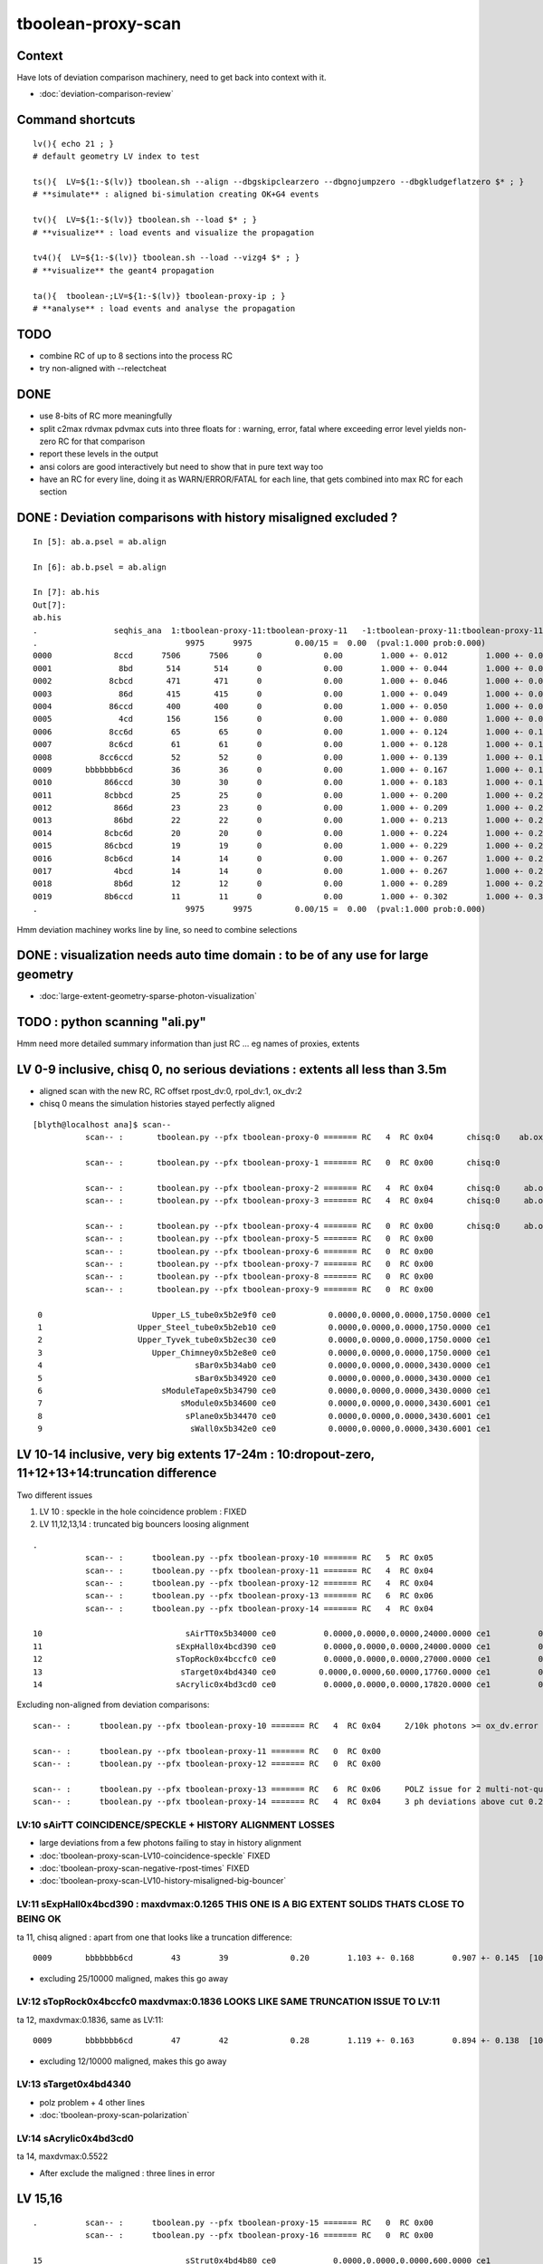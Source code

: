 tboolean-proxy-scan
======================

Context
-----------

Have lots of deviation comparison machinery, need to 
get back into context with it.

* :doc:`deviation-comparison-review`


Command shortcuts
---------------------

::

    lv(){ echo 21 ; }
    # default geometry LV index to test 

    ts(){  LV=${1:-$(lv)} tboolean.sh --align --dbgskipclearzero --dbgnojumpzero --dbgkludgeflatzero $* ; } 
    # **simulate** : aligned bi-simulation creating OK+G4 events 

    tv(){  LV=${1:-$(lv)} tboolean.sh --load $* ; } 
    # **visualize** : load events and visualize the propagation

    tv4(){  LV=${1:-$(lv)} tboolean.sh --load --vizg4 $* ; } 
    # **visualize** the geant4 propagation 

    ta(){  tboolean-;LV=${1:-$(lv)} tboolean-proxy-ip ; } 
    # **analyse** : load events and analyse the propagation


TODO
----------

* combine RC of up to 8 sections into the process RC  
* try non-aligned with --relectcheat 


DONE
--------

* use 8-bits of RC more meaningfully
* split c2max rdvmax pdvmax cuts into three floats for : warning, error, fatal   
  where exceeding error level yields non-zero RC for that comparison
* report these levels in the output
* ansi colors are good interactively but need to show that in pure text way too
* have an RC for every line,  doing it as WARN/ERROR/FATAL for each line, that gets combined into max RC for each section 


DONE : Deviation comparisons with history misaligned excluded ?
------------------------------------------------------------------

::

    In [5]: ab.a.psel = ab.align

    In [6]: ab.b.psel = ab.align

    In [7]: ab.his
    Out[7]: 
    ab.his
    .                seqhis_ana  1:tboolean-proxy-11:tboolean-proxy-11   -1:tboolean-proxy-11:tboolean-proxy-11        c2        ab        ba 
    .                               9975      9975         0.00/15 =  0.00  (pval:1.000 prob:0.000)  
    0000             8ccd      7506      7506      0             0.00        1.000 +- 0.012        1.000 +- 0.012  [4 ] TO BT BT SA
    0001              8bd       514       514      0             0.00        1.000 +- 0.044        1.000 +- 0.044  [3 ] TO BR SA
    0002            8cbcd       471       471      0             0.00        1.000 +- 0.046        1.000 +- 0.046  [5 ] TO BT BR BT SA
    0003              86d       415       415      0             0.00        1.000 +- 0.049        1.000 +- 0.049  [3 ] TO SC SA
    0004            86ccd       400       400      0             0.00        1.000 +- 0.050        1.000 +- 0.050  [5 ] TO BT BT SC SA
    0005              4cd       156       156      0             0.00        1.000 +- 0.080        1.000 +- 0.080  [3 ] TO BT AB
    0006            8cc6d        65        65      0             0.00        1.000 +- 0.124        1.000 +- 0.124  [5 ] TO SC BT BT SA
    0007            8c6cd        61        61      0             0.00        1.000 +- 0.128        1.000 +- 0.128  [5 ] TO BT SC BT SA
    0008          8cc6ccd        52        52      0             0.00        1.000 +- 0.139        1.000 +- 0.139  [7 ] TO BT BT SC BT BT SA
    0009       bbbbbbb6cd        36        36      0             0.00        1.000 +- 0.167        1.000 +- 0.167  [10] TO BT SC BR BR BR BR BR BR BR
    0010           866ccd        30        30      0             0.00        1.000 +- 0.183        1.000 +- 0.183  [6 ] TO BT BT SC SC SA
    0011           8cbbcd        25        25      0             0.00        1.000 +- 0.200        1.000 +- 0.200  [6 ] TO BT BR BR BT SA
    0012             866d        23        23      0             0.00        1.000 +- 0.209        1.000 +- 0.209  [4 ] TO SC SC SA
    0013             86bd        22        22      0             0.00        1.000 +- 0.213        1.000 +- 0.213  [4 ] TO BR SC SA
    0014           8cbc6d        20        20      0             0.00        1.000 +- 0.224        1.000 +- 0.224  [6 ] TO SC BT BR BT SA
    0015           86cbcd        19        19      0             0.00        1.000 +- 0.229        1.000 +- 0.229  [6 ] TO BT BR BT SC SA
    0016           8cb6cd        14        14      0             0.00        1.000 +- 0.267        1.000 +- 0.267  [6 ] TO BT SC BR BT SA
    0017             4bcd        14        14      0             0.00        1.000 +- 0.267        1.000 +- 0.267  [4 ] TO BT BR AB
    0018             8b6d        12        12      0             0.00        1.000 +- 0.289        1.000 +- 0.289  [4 ] TO SC BR SA
    0019           8b6ccd        11        11      0             0.00        1.000 +- 0.302        1.000 +- 0.302  [6 ] TO BT BT SC BR SA
    .                               9975      9975         0.00/15 =  0.00  (pval:1.000 prob:0.000)  

Hmm deviation machiney works line by line, so need to combine selections



DONE : visualization needs auto time domain : to be of any use for large geometry
---------------------------------------------------------------------------------------

* :doc:`large-extent-geometry-sparse-photon-visualization`


TODO : python scanning "ali.py" 
------------------------------------

Hmm need more detailed summary information than just RC ... 
eg names of proxies, extents 


LV 0-9 inclusive, chisq 0, no serious deviations : extents all less than 3.5m
-------------------------------------------------------------------------------------

* aligned scan with the new RC,  RC offset rpost_dv:0, rpol_dv:1, ox_dv:2 
* chisq 0 means the simulation histories stayed perfectly aligned 

::

    [blyth@localhost ana]$ scan--
               scan-- :       tboolean.py --pfx tboolean-proxy-0 ======= RC   4  RC 0x04       chisq:0    ab.ox_dv  maxdvmax:0.0354

               scan-- :       tboolean.py --pfx tboolean-proxy-1 ======= RC   0  RC 0x00       chisq:0

               scan-- :       tboolean.py --pfx tboolean-proxy-2 ======= RC   4  RC 0x04       chisq:0     ab.ox_dv  maxdvmax:0.0206
               scan-- :       tboolean.py --pfx tboolean-proxy-3 ======= RC   4  RC 0x04       chisq:0     ab.ox_dv  maxdvmax:0.0225

               scan-- :       tboolean.py --pfx tboolean-proxy-4 ======= RC   0  RC 0x00       chisq:0     ab.ox_dv  maxdvmax:0.0068 
               scan-- :       tboolean.py --pfx tboolean-proxy-5 ======= RC   0  RC 0x00                             maxdvmax:0.0068  
               scan-- :       tboolean.py --pfx tboolean-proxy-6 ======= RC   0  RC 0x00 
               scan-- :       tboolean.py --pfx tboolean-proxy-7 ======= RC   0  RC 0x00 
               scan-- :       tboolean.py --pfx tboolean-proxy-8 ======= RC   0  RC 0x00 
               scan-- :       tboolean.py --pfx tboolean-proxy-9 ======= RC   0  RC 0x00 

     0                       Upper_LS_tube0x5b2e9f0 ce0           0.0000,0.0000,0.0000,1750.0000 ce1           0.0000,0.0000,0.0000,1750.0000  0
     1                    Upper_Steel_tube0x5b2eb10 ce0           0.0000,0.0000,0.0000,1750.0000 ce1           0.0000,0.0000,0.0000,1750.0000  1
     2                    Upper_Tyvek_tube0x5b2ec30 ce0           0.0000,0.0000,0.0000,1750.0000 ce1           0.0000,0.0000,0.0000,1750.0000  2
     3                       Upper_Chimney0x5b2e8e0 ce0           0.0000,0.0000,0.0000,1750.0000 ce1           0.0000,0.0000,0.0000,1750.0000  3
     4                                sBar0x5b34ab0 ce0           0.0000,0.0000,0.0000,3430.0000 ce1           0.0000,0.0000,0.0000,3430.0000  4
     5                                sBar0x5b34920 ce0           0.0000,0.0000,0.0000,3430.0000 ce1           0.0000,0.0000,0.0000,3430.0000  5
     6                         sModuleTape0x5b34790 ce0           0.0000,0.0000,0.0000,3430.0000 ce1           0.0000,0.0000,0.0000,3430.0000  6
     7                             sModule0x5b34600 ce0           0.0000,0.0000,0.0000,3430.6001 ce1           0.0000,0.0000,0.0000,3430.6001  7
     8                              sPlane0x5b34470 ce0           0.0000,0.0000,0.0000,3430.6001 ce1           0.0000,0.0000,0.0000,3430.6001  8
     9                               sWall0x5b342e0 ce0           0.0000,0.0000,0.0000,3430.6001 ce1           0.0000,0.0000,0.0000,3430.6001  9



LV 10-14 inclusive, very big extents 17-24m : 10:dropout-zero, 11+12+13+14:truncation difference 
-----------------------------------------------------------------------------------------------------

Two different issues

1. LV 10 : speckle in the hole coincidence problem : FIXED
2. LV 11,12,13,14 : truncated big bouncers loosing alignment  


::

    .
               scan-- :      tboolean.py --pfx tboolean-proxy-10 ======= RC   5  RC 0x05          
               scan-- :      tboolean.py --pfx tboolean-proxy-11 ======= RC   4  RC 0x04 
               scan-- :      tboolean.py --pfx tboolean-proxy-12 ======= RC   4  RC 0x04 
               scan-- :      tboolean.py --pfx tboolean-proxy-13 ======= RC   6  RC 0x06 
               scan-- :      tboolean.py --pfx tboolean-proxy-14 ======= RC   4  RC 0x04 

    10                              sAirTT0x5b34000 ce0          0.0000,0.0000,0.0000,24000.0000 ce1          0.0000,0.0000,0.0000,24000.0000 10
    11                            sExpHall0x4bcd390 ce0          0.0000,0.0000,0.0000,24000.0000 ce1          0.0000,0.0000,0.0000,24000.0000 11
    12                            sTopRock0x4bccfc0 ce0          0.0000,0.0000,0.0000,27000.0000 ce1          0.0000,0.0000,0.0000,27000.0000 12
    13                             sTarget0x4bd4340 ce0         0.0000,0.0000,60.0000,17760.0000 ce1          0.0000,0.0000,0.0000,17760.0000 13
    14                            sAcrylic0x4bd3cd0 ce0          0.0000,0.0000,0.0000,17820.0000 ce1          0.0000,0.0000,0.0000,17820.0000 14



Excluding non-aligned from deviation comparisons::

                   scan-- :      tboolean.py --pfx tboolean-proxy-10 ======= RC   4  RC 0x04     2/10k photons >= ox_dv.error maxdvmax:0.7034 

                   scan-- :      tboolean.py --pfx tboolean-proxy-11 ======= RC   0  RC 0x00 
                   scan-- :      tboolean.py --pfx tboolean-proxy-12 ======= RC   0  RC 0x00 

                   scan-- :      tboolean.py --pfx tboolean-proxy-13 ======= RC   6  RC 0x06     POLZ issue for 2 multi-not-quite-normal "sphere-pole" photons  TO BT BR BT SA
                   scan-- :      tboolean.py --pfx tboolean-proxy-14 ======= RC   4  RC 0x04     3 ph deviations above cut 0.25 



LV:10 sAirTT COINCIDENCE/SPECKLE + HISTORY ALIGNMENT LOSSES
~~~~~~~~~~~~~~~~~~~~~~~~~~~~~~~~~~~~~~~~~~~~~~~~~~~~~~~~~~~~~~

* large deviations from a few photons failing to stay in history alignment

* :doc:`tboolean-proxy-scan-LV10-coincidence-speckle`  FIXED
* :doc:`tboolean-proxy-scan-negative-rpost-times` FIXED

* :doc:`tboolean-proxy-scan-LV10-history-misaligned-big-bouncer`


LV:11 sExpHall0x4bcd390 : maxdvmax:0.1265  THIS ONE IS A BIG EXTENT SOLIDS THATS CLOSE TO BEING OK
~~~~~~~~~~~~~~~~~~~~~~~~~~~~~~~~~~~~~~~~~~~~~~~~~~~~~~~~~~~~~~~~~~~~~~~~~~~~~~~~~~~~~~~~~~~~~~~~~~~~~~~~

ta 11, chisq aligned : apart from one that looks like a truncation difference::

      0009       bbbbbbb6cd        43        39             0.20        1.103 +- 0.168        0.907 +- 0.145  [10] TO BT SC BR BR BR BR BR BR BR


* excluding 25/10000 maligned, makes this go away 

LV:12 sTopRock0x4bccfc0  maxdvmax:0.1836  LOOKS LIKE SAME TRUNCATION ISSUE TO LV:11 
~~~~~~~~~~~~~~~~~~~~~~~~~~~~~~~~~~~~~~~~~~~~~~~~~~~~~~~~~~~~~~~~~~~~~~~~~~~~~~~~~~~~~
     
ta 12, maxdvmax:0.1836, same as LV:11::

      0009       bbbbbbb6cd        47        42             0.28        1.119 +- 0.163        0.894 +- 0.138  [10] TO BT SC BR BR BR BR BR BR BR

* excluding 12/10000 maligned, makes this go away 


LV:13 sTarget0x4bd4340
~~~~~~~~~~~~~~~~~~~~~~~~~~~~

* polz problem + 4 other lines 

* :doc:`tboolean-proxy-scan-polarization`



LV:14 sAcrylic0x4bd3cd0  
~~~~~~~~~~~~~~~~~~~~~~~~~~

ta 14, maxdvmax:0.5522

* After exclude the maligned : three lines in error 


LV 15,16 
-------------

::

    .          scan-- :      tboolean.py --pfx tboolean-proxy-15 ======= RC   0  RC 0x00 
               scan-- :      tboolean.py --pfx tboolean-proxy-16 ======= RC   0  RC 0x00 

    15                              sStrut0x4bd4b80 ce0            0.0000,0.0000,0.0000,600.0000 ce1            0.0000,0.0000,0.0000,600.0000 15
    16                          sFasteners0x4c01080 ce0          0.0000,0.0000,-92.5000,150.0000 ce1            0.0000,0.0000,0.0000,150.0000 16



LV 17-22 
-----------------

* LV:18 TODO: POSSIBLE POLZ BUG TO CHASE
* LV:19/20/21 TODO: UNDERSTAND WHY ALIGNMENT LOST FOR HANDFUL OF PHOTONS OUT OF 10k 


::

    .          scan-- :      tboolean.py --pfx tboolean-proxy-17 ======= RC   4  RC 0x04     observatory dome,  chisq 0, maxdvmax:0.0241 just beneath cut
               scan-- :      tboolean.py --pfx tboolean-proxy-18 ======= RC   6  RC 0x06     cathode cap,       chisq 0, maxdvmax:1.0000   POLZ WRONG ?
               scan-- :      tboolean.py --pfx tboolean-proxy-19 ======= RC   5  RC 0x05     cap chopped PMT,   chisq != 0, maxdvmax:0.1598   
               scan-- :      tboolean.py --pfx tboolean-proxy-20 ======= RC   5  RC 0x05     full PMT,          chisq != 0, maxdvmax:0.0479 
               scan-- :      tboolean.py --pfx tboolean-proxy-21 ======= RC   5  RC 0x05     full PMT           chisq != 0, maxdvmax:0.0670
               scan-- :      tboolean.py --pfx tboolean-proxy-22 ======= RC   0  RC 0x00     cylinder           chisq 0, no warnings even


    17                               sMask0x4ca38d0 ce0          0.0000,0.0000,-78.9500,274.9500 ce1            0.0000,0.0000,0.0000,274.9500 17
    18             PMT_20inch_inner1_solid0x4cb3610 ce0           0.0000,0.0000,89.5000,249.0000 ce1            0.0000,0.0000,0.0000,249.0000 18
    19             PMT_20inch_inner2_solid0x4cb3870 ce0         0.0000,0.0000,-167.0050,249.0000 ce1            0.0000,0.0000,0.0000,249.0000 19
    20               PMT_20inch_body_solid0x4c90e50 ce0          0.0000,0.0000,-77.5050,261.5050 ce1            0.0000,0.0000,0.0000,261.5050 20
    21                PMT_20inch_pmt_solid0x4c81b40 ce0          0.0000,0.0000,-77.5050,261.5060 ce1           0.0000,0.0000,-0.0000,261.5060 21
    22                       sMask_virtual0x4c36e10 ce0          0.0000,0.0000,-79.0000,275.0500 ce1            0.0000,0.0000,0.0000,275.0500 22


Excluding maligned from deviation comparison::

                   scan-- :      tboolean.py --pfx tboolean-proxy-15 ======= RC   0  RC 0x00 
                   scan-- :      tboolean.py --pfx tboolean-proxy-16 ======= RC   0  RC 0x00 
                   scan-- :      tboolean.py --pfx tboolean-proxy-17 ======= RC   0  RC 0x00 

                   scan-- :      tboolean.py --pfx tboolean-proxy-18 ======= RC   6  RC 0x06      ## polz ???

                   scan-- :      tboolean.py --pfx tboolean-proxy-19 ======= RC   1  RC 0x01      ## leverarm, plausible explanation for 2 photons rpost deviations
                   scan-- :      tboolean.py --pfx tboolean-proxy-20 ======= RC   1  RC 0x01      ## one more plausible leverarm  
                   scan-- :      tboolean.py --pfx tboolean-proxy-21 ======= RC   1  RC 0x01 
                   scan-- :      tboolean.py --pfx tboolean-proxy-22 ======= RC   0  RC 0x00 



LV 18 : polarization wrong ? for "TO BT BR BR BR BT SA"  0x8cbbbcd
~~~~~~~~~~~~~~~~~~~~~~~~~~~~~~~~~~~~~~~~~~~~~~~~~~~~~~~~~~~~~~~~~~~~~

* :doc:`tboolean-proxy-scan-polarization`



LV 19 : after exclude maligned
~~~~~~~~~~~~~~~~~~~~~~~~~~~~~~~~~~~~~~

::

    ab.a.metadata:/tmp/tboolean-proxy-19/evt/tboolean-proxy-19/torch/1         ox:b5458c3dfdb22d752d3e6acfa43683f3 rx:5b9da7ec4b0d939ec2545b0493a6b377 np:  10000 pr:    0.0059 COMPUTE_MODE compute_requested 
    ab.b.metadata:/tmp/tboolean-proxy-19/evt/tboolean-proxy-19/torch/-1        ox:98867d00e936532ab32df7389e1c3ae7 rx:6de9c9b280aa5b3dd362f254fdbedcd9 np:  10000 pr:    2.9355 COMPUTE_MODE compute_requested 
    WITH_SEED_BUFFER WITH_RECORD WITH_SOURCE WITH_ALIGN_DEV WITH_ALIGN_DEV_DEBUG WITH_LOGDOUBLE 
    []
    .
    ab.rpost_dv
    maxdvmax:0.1598  level:FATAL  RC:1       skip:
                     :                                :                   :                       :                   : 0.0228 0.0342 0.0457 :                                    
      idx        msg :                            sel :    lcu1     lcu2  :       nitem     nelem :  nwar  nerr  nfat :   fwar   ferr   ffat :        mx        mn       avg      
     0000            :                    TO BT BT SA :    8668     8668  :        8668    138688 :  1033     0     0 : 0.0074 0.0000 0.0000 :    0.0228    0.0000    0.0002   :              WARNING :   > dvmax[0] 0.0228  
     0001            :                       TO BR SA :     710      710  :         710      8520 :    77     0     0 : 0.0090 0.0000 0.0000 :    0.0228    0.0000    0.0002   :              WARNING :   > dvmax[0] 0.0228  
     0002            :                 TO BT BR BT SA :     503      503  :         503     10060 :    46     0     0 : 0.0046 0.0000 0.0000 :    0.0228    0.0000    0.0001   :              WARNING :   > dvmax[0] 0.0228  
     0003            :              TO BT BR BR BT SA :      74       73  :          73      1752 :    17     0     0 : 0.0097 0.0000 0.0000 :    0.0228    0.0000    0.0002   :              WARNING :   > dvmax[0] 0.0228  
     0004            :           TO BT BR BR BR BT SA :      10       11  :          10       280 :     4     0     0 : 0.0143 0.0000 0.0000 :    0.0228    0.0000    0.0003   :              WARNING :   > dvmax[0] 0.0228  
     0005            :        TO BT BR BR BR BR BT SA :      10       10  :          10       320 :    17     6     6 : 0.0531 0.0187 0.0187 :    0.1598    0.0000    0.0020   :                FATAL :   > dvmax[2] 0.0457  
     0006            :                       TO SC SA :       8        8  :           8        96 :     0     0     0 : 0.0000 0.0000 0.0000 :    0.0000    0.0000    0.0000   :                 INFO :  
     0007            :                 TO BT BT SC SA :       7        7  :           7       140 :     0     0     0 : 0.0000 0.0000 0.0000 :    0.0000    0.0000    0.0000   :                 INFO :  
     0009            :                       TO BT AB :       2        2  :           2        24 :     0     0     0 : 0.0000 0.0000 0.0000 :    0.0000    0.0000    0.0000   :                 INFO :  
     0010            :                 TO BT SC BT SA :       2        2  :           2        40 :     0     0     0 : 0.0000 0.0000 0.0000 :    0.0000    0.0000    0.0000   :                 INFO :  
     0011            :  TO BT BR BR BR BR BR BR BR BR :       1        1  :           1        40 :     1     0     0 : 0.0250 0.0000 0.0000 :    0.0228    0.0000    0.0006   :              WARNING :   > dvmax[0] 0.0228  
     0012            :  TO BT BR BR BR BR BR BR BT SA :       1        1  :           1        40 :     3     1     1 : 0.0750 0.0250 0.0250 :    0.0457    0.0000    0.0023   :                FATAL :   > dvmax[2] 0.0457  
     0013            :        TO BT BT SC BT BR BT SA :       1        1  :           1        32 :     0     0     0 : 0.0000 0.0000 0.0000 :    0.0000    0.0000    0.0000   :                 INFO :  
     0014            :           TO BR SC BT BR BT SA :       1        1  :           1        28 :     1     0     0 : 0.0357 0.0000 0.0000 :    0.0228    0.0000    0.0008   :              WARNING :   > dvmax[0] 0.0228  
    .


    In [1]: ab.aselhis = "TO BT BR BR BR BR BT SA"

    In [7]: a.rpost()[1]
    Out[7]: 
    A()sliced
    A([[  23.741 ,   70.5152, -746.9043,    0.    ],
       [  23.741 ,   70.5152,  -13.925 ,    2.4449],
       [  -1.7806,   -5.2504,  167.0085,    3.6436],
       [ -26.0009,  -77.2038,   -4.7938,    4.7817],
       [  54.102 ,  160.6624,   35.9082,    6.3224],
       [  79.4637,  235.9486,  164.4975,    7.2385],
       [  79.0072,  234.6246,  167.0085,    7.2558],
       [-183.125 , -543.7364,  746.9956,   -7.4802]])

    In [8]: b.rpost()[1]
    Out[8]: 
    A()sliced
    A([[  23.741 ,   70.5152, -746.9043,    0.    ],
       [  23.741 ,   70.5152,  -13.925 ,    2.4449],
       [  -1.7806,   -5.2504,  167.0085,    3.6436],
       [ -26.0009,  -77.2038,   -4.7938,    4.7817],
       [  54.102 ,  160.6624,   35.8854,    6.3224],
       [  79.4637,  235.9486,  164.4975,    7.2383],
       [  79.0072,  234.6246,  167.0085,    7.2558],
       [-183.0793, -543.5766,  746.9956,   -7.4802]])                   ## -ve times, not enough time domain

    In [9]: a.rpost()[1] - b.rpost()[1]
    Out[9]: 
    A()sliced
    A([[ 0.    ,  0.    ,  0.    ,  0.    ],
       [ 0.    ,  0.    ,  0.    ,  0.    ],
       [ 0.    ,  0.    ,  0.    ,  0.    ],
       [ 0.    ,  0.    ,  0.    ,  0.    ],
       [ 0.    ,  0.    ,  0.0228,  0.    ],
       [ 0.    ,  0.    ,  0.    ,  0.0002],
       [ 0.    ,  0.    ,  0.    ,  0.    ],
       [-0.0457, -0.1598,  0.    ,  0.    ]])


    In [17]: a.where
    Out[17]: array([ 100,  360,  944, 2100, 2111, 3040, 3979, 5674, 6018, 6238])

::

    In [24]: (a.rpost()[1] - b.rpost()[1])*1e4
    Out[24]: 
    A()sliced
    A([[    0.    ,     0.    ,     0.    ,     0.    ],
       [    0.    ,     0.    ,     0.    ,     0.    ],
       [    0.    ,     0.    ,     0.    ,     0.    ],
       [    0.    ,     0.    ,     0.    ,     0.    ],
       [    0.    ,     0.    ,   228.2785,     0.    ],
       [    0.    ,     0.    ,     0.    ,     2.2828],
       [    0.    ,     0.    ,     0.    ,     0.    ],
       [ -456.5569, -1597.9492,     0.    ,     0.    ]])


* look like no deviation the point before, but remember this is 
  heavily domain compressed : so cannot see deviations below compression bin size  


Curious, how can the SA absorption y position be so different::

    In [12]: a.where
    Out[12]: array([ 100,  360,  944, 2100, 2111, 3040, 3979, 5674, 6018, 6238])


    In [15]: a.ox[1]
    Out[15]: 
    A()sliced
    A([[-183.1187, -543.7328,  747.    ,   10.6096],
       [  -0.2607,   -0.7741,    0.5768,    1.    ],
       [   0.963 ,   -0.1659,    0.2125,  380.    ],
       [   0.    ,    0.    ,    0.    ,    0.    ]], dtype=float32)

    In [16]: b.ox[1]
    Out[16]: 
    A()sliced
    A([[-183.0687, -543.584 ,  747.    ,   10.6092],
       [  -0.2607,   -0.7741,    0.5769,    1.    ],
       [   0.963 ,   -0.1659,    0.2125,  380.    ],
       [   0.    ,    0.    ,    0.    ,    0.    ]], dtype=float32)


tv 19: with "TO BT BR BR BR BR BT SA" selected, suspect leverarm effect, 
very small deviations from bouncing around the inside PMT gets amplified
by the long trip up to the container where SA happens.

* hmm this a situation where visualizing both at once would be useful



Masked running with "ts 19" photon 360
~~~~~~~~~~~~~~~~~~~~~~~~~~~~~~~~~~~~~~~~
::

   ts 19 --mask 360 --pindex 0 --pindexlog 
   

::

    WITH_ALIGN_DEV_DEBUG photon_id:0 bounce:0
    propagate_to_boundary  u_OpBoundary:0.151521131 speed:299.79245
    propagate_to_boundary  u_OpRayleigh:0.567659318   scattering_length(s.material1.z):1000000 scattering_distance:566233.812
    propagate_to_boundary  u_OpAbsorption:0.145306677   absorption_length(s.material1.y):1e+09 absorption_distance:1.9289088e+09
    propagate_at_surface   u_OpBoundary_DiDiReflectOrTransmit:        0.270948857
    propagate_at_surface   u_OpBoundary_DoAbsorption:   0.620978355
     WITH_ALIGN_DEV_DEBUG psave (-183.118683 -543.732788 747 10.6095982) ( 1, 0, 67305987, 7296 )


After masked running, subsequent "tv 19" and "ta 19" operate with just the single photon, allowing 
to visualize and analyse just the one.

ta 19::

    In [4]: ab.aselhis = "TO BT BR BR BR BR BT SA"

    In [5]: ab.rpost()           ## time domain still not enough due to all the BR, this messes up the viz of final step 
    Out[5]: 
    (A()sliced
     A([[[  23.741 ,   70.5152, -746.9043,    0.    ],
         [  23.741 ,   70.5152,  -13.925 ,    2.445 ],
         [  -1.7806,   -5.2504,  167.0085,    3.6436],
         [ -26.0009,  -77.2038,   -4.7938,    4.7817],
         [  54.102 ,  160.6624,   35.9082,    6.3224],
         [  79.4637,  235.9486,  164.4975,    7.2383],
         [  79.0072,  234.6246,  167.0085,    7.2559],
         [-183.125 , -543.7364,  746.9956,   -9.9736]]]), A()sliced
     A([[[  23.741 ,   70.5152, -746.9043,    0.    ],
         [  23.741 ,   70.5152,  -13.925 ,    2.445 ],
         [  -1.7806,   -5.2504,  167.0085,    3.6436],
         [ -26.0009,  -77.2038,   -4.7938,    4.7817],
         [  54.102 ,  160.6624,   35.8854,    6.3224],
         [  79.4637,  235.9486,  164.4975,    7.2383],
         [  79.0072,  234.6246,  167.0085,    7.2559],
         [-183.0793, -543.5766,  746.9956,   -9.9736]]]))

    In [6]: ab.fdom
    Out[6]: 
    A(torch,1,tboolean-proxy-19)(metadata) 3*float4 domains of position, time, wavelength (used for compression)
    A([[[  0.    ,   0.    ,   0.    , 748.    ]],

       [[  0.    ,   9.9733,   9.9733,   0.    ]],

       [[ 60.    , 820.    ,  20.    , 760.    ]]], dtype=float32)




    In [1]: ab.aselhis = "TO BT BR BR BR BR BT SA"

    In [2]: ab.rpost()                  ## after increasing timedomain by introducing timemaxthumb with default of 6.0, 
                                        ## viz now as expected : leverarm effect looks a plausible explanation 
    Out[2]: 
    (A()sliced
     A([[[  23.741 ,   70.5152, -746.9043,    0.    ],
         [  23.741 ,   70.5152,  -13.925 ,    2.4449],
         [  -1.7806,   -5.2504,  167.0085,    3.6438],
         [ -26.0009,  -77.2038,   -4.7938,    4.7815],
         [  54.102 ,  160.6624,   35.9082,    6.3224],
         [  79.4637,  235.9486,  164.4975,    7.2383],
         [  79.0072,  234.6246,  167.0085,    7.2556],
         [-183.125 , -543.7364,  746.9956,   10.6095]]]), A()sliced
     A([[[  23.741 ,   70.5152, -746.9043,    0.    ],
         [  23.741 ,   70.5152,  -13.925 ,    2.4449],
         [  -1.7806,   -5.2504,  167.0085,    3.6438],
         [ -26.0009,  -77.2038,   -4.7938,    4.7815],
         [  54.102 ,  160.6624,   35.8854,    6.3224],
         [  79.4637,  235.9486,  164.4975,    7.2383],
         [  79.0072,  234.6246,  167.0085,    7.2556],
         [-183.0793, -543.5766,  746.9956,   10.609 ]]]))



    In [3]: ab.fdom
    Out[3]: 
    A(torch,1,tboolean-proxy-19)(metadata) 3*float4 domains of position, time, wavelength (used for compression)
    A([[[  0.  ,   0.  ,   0.  , 748.  ]],

       [[  0.  ,  14.96,  14.96,   0.  ]],

       [[ 60.  , 820.  ,  20.  , 760.  ]]], dtype=float32)

    In [4]: 748/50.
    Out[4]: 14.96




ts 19 : back to full
~~~~~~~~~~~~~~~~~~~~~~

::

    In [1]: ab.aselhis = "TO BT BR BR BR BR BR BR BT SA"

    In [5]: a.rpost()
    Out[5]: 
    A()sliced
    A([[[ -66.1551,   42.8935, -746.9043,    0.    ],
        [ -66.1551,   42.8935,   -8.1724,    2.464 ],
        [  -1.2099,    0.7761,  167.0085,    3.6246],
        [  64.6256,  -41.9119,  -10.5465,    4.8007],
        [-130.3698,   84.5543,   27.1423,    6.2274],
        [-205.8159,  133.4744,  136.2594,    7.0844],
        [-200.223 ,  129.8448,  167.0085,    7.2748],
        [-185.1567,  120.0745,   84.0978,    7.7889],
        [  37.7573,  -24.4943,  -70.4696,    9.6516],
        [ 412.3165, -267.3825, -746.9956,   12.3553]]])

    In [6]: b.rpost()
    Out[6]: 
    A()sliced
    A([[[ -66.1551,   42.8935, -746.9043,    0.    ],
        [ -66.1551,   42.8935,   -8.1724,    2.464 ],
        [  -1.2099,    0.7761,  167.0085,    3.6246],
        [  64.6256,  -41.9119,  -10.5465,    4.8007],
        [-130.3698,   84.5543,   27.1423,    6.2274],
        [-205.8159,  133.4744,  136.2594,    7.0844],
        [-200.223 ,  129.8448,  167.0085,    7.2748],
        [-185.1567,  120.0745,   84.0978,    7.7889],
        [  37.7573,  -24.4943,  -70.4924,    9.6516],
        [ 412.2709, -267.3597, -746.9956,   12.3549]]])

    In [7]: a.rpost() - b.rpost()
    Out[7]: 
    A()sliced
    A([[[ 0.    ,  0.    ,  0.    ,  0.    ],
        [ 0.    ,  0.    ,  0.    ,  0.    ],
        [ 0.    ,  0.    ,  0.    ,  0.    ],
        [ 0.    ,  0.    ,  0.    ,  0.    ],
        [ 0.    ,  0.    ,  0.    ,  0.    ],
        [ 0.    ,  0.    ,  0.    ,  0.    ],
        [ 0.    ,  0.    ,  0.    ,  0.    ],
        [ 0.    ,  0.    ,  0.    ,  0.    ],
        [ 0.    ,  0.    ,  0.0228,  0.    ],
        [ 0.0457, -0.0228,  0.    ,  0.0005]]])


    In [8]: a.where
    Out[8]: array([2180])

    In [9]: b.where
    Out[9]: array([2180])


::

   ts 19 --mask 2180 --pindex 0 --pindexlog 
 
   ## viz again very plausible leverarm 





LV 20 : excluding maligned : down to one plausible leverarm 2301
~~~~~~~~~~~~~~~~~~~~~~~~~~~~~~~~~~~~~~~~~~~~~~~~~~~~~~~~~~~~~~~~~~~


ta 20::


    ab.mal
    aligned     9997/  10000 : 0.9997 : 0,1,2,3,4,5,6,7,8,9,10,11,12,13,14,15,16,17,18,19,20,21,22,23,24 
    maligned       3/  10000 : 0.0003 : 2879,3404,6673 
          0   2879 : * :                               TO BT BR BT BR BT SA                                     TO BT BR BT SA 
          1   3404 : * :                                     TO BT BT BT SA                                  TO BT BT BT BT SA 
          2   6673 : * :                                     TO BT BT BT SA                                  TO BT BT BT BT SA 



        nph:   10000 A:    0.0059 B:    3.0332 B/A:     517.7 COMPUTE_MODE compute_requested  ALIGN non-reflectcheat 
        ab.a.metadata:/tmp/tboolean-proxy-20/evt/tboolean-proxy-20/torch/1         ox:c1d21b7240e566a9951eaed7eaea2117 rx:612caa1ae4777fa3682b6b8be58d09bd np:  10000 pr:    0.0059 COMPUTE_MODE compute_requested 
        ab.b.metadata:/tmp/tboolean-proxy-20/evt/tboolean-proxy-20/torch/-1        ox:b6a2d9b838d5ea971a8bf58ac136a9ab rx:dca93d3040fa2ade890bd1f9d9688fa7 np:  10000 pr:    3.0332 COMPUTE_MODE compute_requested 
        WITH_SEED_BUFFER WITH_RECORD WITH_SOURCE WITH_ALIGN_DEV WITH_ALIGN_DEV_DEBUG WITH_LOGDOUBLE 
        []
        .
        ab.rpost_dv
        maxdvmax:15.7105  level:FATAL  RC:1       skip:
                         :                                :                   :                       :                   : 0.0240 0.0360 0.0479 :                                    
          idx        msg :                            sel :    lcu1     lcu2  :       nitem     nelem :  nwar  nerr  nfat :   fwar   ferr   ffat :        mx        mn       avg      
         0000            :                    TO BT BT SA :    8681     8681  :        8681    138896 :   119     0     0 : 0.0009 0.0000 0.0000 :    0.0240    0.0000    0.0000   :              WARNING :   > dvmax[0] 0.0240  
         0001            :                       TO BR SA :     696      696  :         696      8352 :     9     0     0 : 0.0011 0.0000 0.0000 :    0.0240    0.0000    0.0000   :              WARNING :   > dvmax[0] 0.0240  
         0002            :                 TO BT BR BT SA :     345      346  :         345      6900 :    15     1     1 : 0.0022 0.0001 0.0001 :   15.7105    0.0000    0.0023   :                FATAL :   > dvmax[2] 0.0479  
         0003            :              TO BT BR BR BT SA :     174      174  :         174      4176 :    22     0     0 : 0.0053 0.0000 0.0000 :    0.0240    0.0000    0.0001   :              WARNING :   > dvmax[0] 0.0240  
         0004            :           TO BT BR BR BR BT SA :      54       54  :          54      1512 :     9     0     0 : 0.0060 0.0000 0.0000 :    0.0240    0.0000    0.0001   :              WARNING :   > dvmax[0] 0.0240  
         0005            :           TO BT BR BT BT BT SA :      10       10  :          10       280 :     2     0     0 : 0.0071 0.0000 0.0000 :    0.0240    0.0000    0.0002   :              WARNING :   > dvmax[0] 0.0240  
         0006            :        TO BT BR BR BT BT BT SA :       8        8  :           8       256 :     4     0     0 : 0.0156 0.0000 0.0000 :    0.0240    0.0000    0.0004   :              WARNING :   > dvmax[0] 0.0240  
         0007            :                       TO SC SA :       7        7  :           7        84 :     0     0     0 : 0.0000 0.0000 0.0000 :    0.0000    0.0000    0.0000   :                 INFO :  
         0008            :                 TO BT BT SC SA :       5        5  :           5       100 :     0     0     0 : 0.0000 0.0000 0.0000 :    0.0000    0.0000    0.0000   :                 INFO :  
         0009            :           TO BT BR BR BT BR SA :       3        3  :           3        84 :     3     1     1 : 0.0357 0.0119 0.0119 :    0.0479    0.0000    0.0011   :                FATAL :   > dvmax[2] 0.0479  
         0010            :                       TO BT AB :       3        3  :           3        36 :     0     0     0 : 0.0000 0.0000 0.0000 :    0.0000    0.0000    0.0000   :                 INFO :  
         0011            :        TO BT BR BR BR BR BT SA :       3        3  :           3        96 :     1     0     0 : 0.0104 0.0000 0.0000 :    0.0240    0.0000    0.0002   :              WARNING :   > dvmax[0] 0.0240  
         0012            :                 TO BT SC BT SA :       3        3  :           3        60 :     0     0     0 : 0.0000 0.0000 0.0000 :    0.0000    0.0000    0.0000   :                 INFO :  
         0013            :           TO BT BT SC BT BT SA :       2        2  :           2        56 :     0     0     0 : 0.0000 0.0000 0.0000 :    0.0000    0.0000    0.0000   :                 INFO :  
         0015            :              TO BR SC BT BT SA :       1        1  :           1        24 :     0     0     0 : 0.0000 0.0000 0.0000 :    0.0000    0.0000    0.0000   :                 INFO :  
         0016            :     TO BT BR BR BR BR BR BT SA :       1        1  :           1        36 :     1     0     0 : 0.0278 0.0000 0.0000 :    0.0240    0.0000    0.0007   :              WARNING :   > dvmax[0] 0.0240  
         0018            :  TO BT SC BR BR BR BR BR BR BR :       1        1  :           1        40 :     1     0     0 : 0.0250 0.0000 0.0000 :    0.0240    0.0000    0.0006   :              WARNING :   > dvmax[0] 0.0240  
        .



Find the deviant::

    In [7]: aa = a.rpost()

    In [8]: bb = b.rpost()

    In [27]: aa.shape
    Out[27]: (345, 5, 4)

    In [28]: bb.shape
    Out[28]: (345, 5, 4)

    In [30]: dd = np.abs(aa - bb)

    In [31]: dd.max(axis=(1,2)).shape
    Out[31]: (345,)


    In [32]: dd.max(axis=(1,2))
    Out[32]: 
    A()sliced
    A([ 0.    ,  0.    ,  0.    ,  0.    ,  0.    ,  0.    ,  0.    ,  0.    ,  0.    ,  0.    ,  0.    ,  0.    ,  0.    ,  0.    ,  0.    ,  0.    ,  0.    ,  0.    ,  0.    ,  0.    ,  0.    ,
       ...
        0.    ,  0.    ,  0.    , 15.7105,  0.    ,  0.    ,  0.    ,  0.    ,  0.    ,  0.    ,  0.    ,  0.    ,  0.    ,  0.    ,  0.024 ,  0.    ,  0.    ,  0.    ,  0.    ,  0.    ,  0.    ,
        0.    ,  0.    ,  0.    ,  0.0002,  0.    ,  0.    ,  0.    ,  0.    ,  0.    ,  0.    ,  0.    ,  0.    ,  0.    ,  0.    ,  0.    ,  0.    ,  0.    ,  0.    ,  0.    ,  0.    ,  0.    ,
        0.    ,  0.024 ,  0.    ,  0.    ,  0.    ,  0.    ,  0.    ,  0.024 ,  0.    ,  0.    ,  0.024 ,  0.    ,  0.    ,  0.    ,  0.    ,  0.    ,  0.    ,  0.    ,  0.    ,  0.    ,  0.    ,
        0.024 ,  0.    ,  0.    ,  0.    ,  0.    ,  0.    ,  0.    ,  0.    ,  0.    ])

    In [33]: a.where
    Out[33]: 
    array([  62,  246,  268,  327,  355,  370,  387,  433,  491,  536,  554,  575,  598,  615,  634,  662,  666,  684,  722,  731,  744,  756,  771,  805,  806,  837,  838,  902,  906,  940,  944,  975,
           1017, 1048, 1049, 1064, 1095, 1102, 1247, 1276, 1353, 1363, 1419, 1442, 1498, 1500, 1509, 1513, 1516, 1584, 1586, 1645, 1688, 1689, 1691, 1702, 1750, 1819, 1820, 1863, 1882, 1907, 1942, 1943,


    In [37]: a.where[np.where( dd.max(axis=(1,2)) > 1. )]
    Out[37]: array([8021])

    In [38]: a.where[np.where( dd.max(axis=(1,2)) > 0.01 )]
    Out[38]: array([ 837, 1750, 1943, 1994, 2729, 2950, 3090, 6203, 7413, 8021, 8260, 9111, 9223, 9311, 9785])


::

   ts 20 --mask 8021 --pindex 0 --pindexlog 



huh the deviant 8021 isnt deviating any more ?
~~~~~~~~~~~~~~~~~~~~~~~~~~~~~~~~~~~~~~~~~~~~~~~~~~~~

::

    In [3]: ab.aselhis = None

    In [4]: a.rposti(8021)
    Out[4]: 
    A()sliced
    A([[ -13.3049,  -50.3907, -784.4123,    0.    ],
       [ -13.3049,  -50.3907, -138.7303,    2.1537],
       [  29.6063,  112.0726,  241.2138,    4.6713],
       [  -9.4213,  -35.6954, -261.4947,    7.8554],
       [ -83.0656, -314.4505, -784.5082,    9.8475]])

    In [5]: b.rposti(8021)
    Out[5]: 
    A()sliced
    A([[ -13.3049,  -50.3907, -784.4123,    0.    ],
       [ -13.3049,  -50.3907, -138.7303,    2.1537],
       [  29.6063,  112.0726,  241.2138,    4.6713],
       [  -9.4213,  -35.6954, -261.4947,    7.8554],
       [ -83.0656, -314.4505, -784.5082,    9.8475]])

    In [6]: a.rposti(8021) - b.rposti(8021)
    Out[6]: 
    A()sliced
    A([[0., 0., 0., 0.],
       [0., 0., 0., 0.],
       [0., 0., 0., 0.],
       [0., 0., 0., 0.],
       [0., 0., 0., 0.]])

    In [7]: a.fdom
    Out[7]: 
    A(torch,1,tboolean-proxy-20)(metadata) 3*float4 domains of position, time, wavelength (used for compression)
    A([[[  0.    ,   0.    ,   0.    , 785.515 ]],

       [[  0.    ,  15.7103,  15.7103,   0.    ]],

       [[ 60.    , 820.    ,  20.    , 760.    ]]], dtype=float32)


Probably previously over time domain, but not after increasing --timemaxthumb from 3 to 6::

    In [8]: 785.515/50.
    Out[8]: 15.7103

    In [9]: 785.515/100.
    Out[9]: 7.85515


Yep, reproduces old issue with::

    ts 20 --timemaxthumb 3


::

    In [1]: a.rposti(8021)
    Out[1]: 
    A()sliced
    A([[ -13.3049,  -50.3907, -784.4123,    0.    ],
       [ -13.3049,  -50.3907, -138.7303,    2.1537],
       [  29.6063,  112.0726,  241.2138,    4.6713],
       [  -9.4213,  -35.6954, -261.4947,    7.8551],
       [ -83.0656, -314.4505, -784.5082,   -7.8554]])

    In [2]: b.rposti(8021)
    Out[2]: 
    A()sliced
    A([[ -13.3049,  -50.3907, -784.4123,    0.    ],
       [ -13.3049,  -50.3907, -138.7303,    2.1537],
       [  29.6063,  112.0726,  241.2138,    4.6713],
       [  -9.4213,  -35.6954, -261.4947,   -7.8554],
       [ -83.0656, -314.4505, -784.5082,   -7.8554]])

    In [3]: a.rposti(8021) - b.rposti(8021)
    Out[3]: 
    A()sliced
    A([[ 0.    ,  0.    ,  0.    ,  0.    ],
       [ 0.    ,  0.    ,  0.    ,  0.    ],
       [ 0.    ,  0.    ,  0.    ,  0.    ],
       [ 0.    ,  0.    ,  0.    , 15.7105],
       [ 0.    ,  0.    ,  0.    ,  0.    ]])



That leaves one for LV 20, ta 20::

    In [1]: ab.aselhis = "TO BT BR BR BT BR SA"

    In [2]: a.rpost()
    Out[2]: 
    A()sliced
    A([[[  26.0344,   33.0824, -784.4123,    0.    ],
        [  26.0344,   33.0824, -261.4947,    1.7443],
        [  26.0344,   33.0824,  258.9536,    4.8981],
        [ -34.1612,  -43.3907, -134.7268,    7.3553],
        [  33.418 ,   42.4318, -136.2851,    8.0174],
        [  58.5894,   74.4354,  -93.23  ,    8.215 ],
        [ 617.6099,  784.5082, -320.7314,   11.3238]],
        ... 

    In [3]: b.rpost()
    Out[3]: 
    A()sliced
    A([[[  26.0344,   33.0824, -784.4123,    0.    ],
        [  26.0344,   33.0824, -261.4947,    1.7443],
        [  26.0344,   33.0824,  258.9536,    4.8981],
        [ -34.1612,  -43.3907, -134.7268,    7.3553],
        [  33.418 ,   42.4318, -136.2851,    8.0174],
        [  58.5894,   74.4354,  -93.23  ,    8.215 ],
        [ 617.6099,  784.5082, -320.7793,   11.3238]],
        ...

    In [4]: a.rpost() - b.rpost()
    Out[4]: 
    A()sliced
    A([[[ 0.    ,  0.    ,  0.    ,  0.    ],
        [ 0.    ,  0.    ,  0.    ,  0.    ],
        [ 0.    ,  0.    ,  0.    ,  0.    ],
        [ 0.    ,  0.    ,  0.    ,  0.    ],
        [ 0.    ,  0.    ,  0.    ,  0.    ],
        [ 0.    ,  0.    ,  0.    ,  0.    ],
        [ 0.    ,  0.    ,  0.0479,  0.    ]],
        ...

    In [5]: ab.rpost_dv_where(0.025)
    Out[5]: array([2301])


Have a look at that one::

   ts 20 --mask 2301 --pindex 0 --pindexlog 


* it transmits out and bounces off the bulb, leverarm again looks plausible 




LV 21,  BT difference ?  maxdvmax:0.0719
~~~~~~~~~~~~~~~~~~~~~~~~~~~~~~~~~~~~~~~~~~~~~

* this looks the same as 20, with same time domain issue



LV 23-27 : small extent, chisq 0
------------------------------------------

::

    23   PMT_3inch_inner1_solid_ell_helper0x510ae30 ce0            0.0000,0.0000,14.5216,38.0000 ce1             0.0000,0.0000,0.0000,38.0000 23
    24   PMT_3inch_inner2_solid_ell_helper0x510af10 ce0            0.0000,0.0000,-4.4157,38.0000 ce1             0.0000,0.0000,0.0000,38.0000 24
    25 PMT_3inch_body_solid_ell_ell_helper0x510ada0 ce0             0.0000,0.0000,4.0627,40.0000 ce1             0.0000,0.0000,0.0000,40.0000 25
    26                PMT_3inch_cntr_solid0x510afa0 ce0           0.0000,0.0000,-45.8740,29.9995 ce1             0.0000,0.0000,0.0000,29.9995 26
    27                 PMT_3inch_pmt_solid0x510aae0 ce0           0.0000,0.0000,-17.9373,57.9383 ce1             0.0000,0.0000,0.0000,57.9383 27



               scan-- :      tboolean.py --pfx tboolean-proxy-23 ======= RC   0  RC 0x00 
               scan-- :      tboolean.py --pfx tboolean-proxy-24 ======= RC   0  RC 0x00 
               scan-- :      tboolean.py --pfx tboolean-proxy-25 ======= RC   0  RC 0x00 
               scan-- :      tboolean.py --pfx tboolean-proxy-26 ======= RC   0  RC 0x00 
               scan-- :      tboolean.py --pfx tboolean-proxy-27 ======= RC   0  RC 0x00 




LV 28-31 
------------------------------------

* LV:28 not a fair test, the photons almost entirely missed 
* LV:29 perfect chisq zero, maxdvmax:0.0550 : ERROR CUT 0.0200  TOO TIGHT ? 


::

    28                     sChimneyAcrylic0x5b310c0 ce0            0.0000,0.0000,0.0000,520.0000 ce1            0.0000,0.0000,0.0000,520.0000 28
    29                          sChimneyLS0x5b312e0 ce0           0.0000,0.0000,0.0000,1965.0000 ce1           0.0000,0.0000,0.0000,1965.0000 29
    30                       sChimneySteel0x5b314f0 ce0           0.0000,0.0000,0.0000,1665.0000 ce1           0.0000,0.0000,0.0000,1665.0000 30
    31                          sWaterTube0x5b30eb0 ce0           0.0000,0.0000,0.0000,1965.0000 ce1           0.0000,0.0000,0.0000,1965.0000 31



               scan-- :      tboolean.py --pfx tboolean-proxy-28 ======= RC   0  RC 0x00 
               scan-- :      tboolean.py --pfx tboolean-proxy-29 ======= RC   4  RC 0x04      perfect chisq zero, maxdvmax:0.0550  
               scan-- :      tboolean.py --pfx tboolean-proxy-30 ======= RC   0  RC 0x00 
               scan-- :      tboolean.py --pfx tboolean-proxy-31 ======= RC   0  RC 0x00 

Excluding maligned from deviation check::

                   scan-- :      tboolean.py --pfx tboolean-proxy-28 ======= RC   0  RC 0x00 
                   scan-- :      tboolean.py --pfx tboolean-proxy-29 ======= RC   0  RC 0x00 
                   scan-- :      tboolean.py --pfx tboolean-proxy-30 ======= RC   0  RC 0x00 
                   scan-- :      tboolean.py --pfx tboolean-proxy-31 ======= RC   1  RC 0x01       ab.rpost_dv  single photon way off ??  TO BR SC BT BR BT SA : SEE BELOW FIXED



ta 31 : funny one RC 0x01 : zero maligned (its a small tubs)  : FIXED BY CHANGING TIME DOMAIN RULE OF THUMB IN Opticks::setupTimeDomain
--------------------------------------------------------------------------------------------------------------------------------------------


* fails ab.rpost_dv but not ab.ox_dv : very unusual : EXPLAINED BY BEING ON EDGE OF TIMEDOMAIN 

ab.rpost_dv::

   0020            :           TO BR SC BT BR BT SA :       1        1  :           1        28 :     1     1     1 : 0.0357 0.0357 0.0357 :  117.9218    0.0000    4.2115   :                FATAL :   > dvmax[2] 0.3599  



* B has -ve last time, so the timedomain is just too short such that B goes overdomain but A doesnt 
* rule of thumb timedomain needs tweaking ?

Opticks::setupTimeDomain::

    2004     //float rule_of_thumb_timemax = 3.f*extent/speed_of_light ;
    2005     float rule_of_thumb_timemax = 4.f*extent/speed_of_light ;


* checking in general with rpostn(10) (9) (8) .. see quite a few -ve times


::

    In [4]: a.rpost()
    Out[4]: 
    A()sliced
    A([[[ -496.2666,   154.9259, -5894.9204,     0.    ],
        [ -496.2666,   154.9259, -1964.9135,    13.1084],
        [ -496.2666,   154.9259, -2118.2199,    13.6194],
        [ -360.594 ,    90.3284, -1964.9135,    14.3356],
        [  433.1087,  -287.7195,   -75.3937,    26.9636],
        [ -275.3038,   344.0398,  1964.9135,    40.601 ],
        [-3151.239 ,  2908.6837,  5894.9204,    58.96  ]]])

    In [5]: b.rpost()
    Out[5]: 
    A()sliced
    A([[[ -496.2666,   154.9259, -5894.9204,     0.    ],
        [ -496.2666,   154.9259, -1964.9135,    13.1084],
        [ -496.2666,   154.9259, -2118.2199,    13.6194],
        [ -360.594 ,    90.3284, -1964.9135,    14.3356],
        [  433.1087,  -287.7195,   -75.3937,    26.9636],
        [ -275.3038,   344.0398,  1964.9135,    40.601 ],
        [-3151.239 ,  2908.6837,  5894.9204,   -58.9618]]])


    In [6]: a.fdom
    Out[6]: 
    A(torch,1,tboolean-proxy-31)(metadata) 3*float4 domains of position, time, wavelength (used for compression)
    A([[[   0.  ,    0.  ,    0.  , 5896.  ]],

       [[   0.  ,   58.96,   58.96,    0.  ]],

       [[  60.  ,  820.  ,   20.  ,  760.  ]]], dtype=float32)

    In [7]: b.fdom
    Out[7]: 
    A(torch,-1,tboolean-proxy-31)(metadata) 3*float4 domains of position, time, wavelength (used for compression)
    A([[[   0.  ,    0.  ,    0.  , 5896.  ]],

       [[   0.  ,   58.96,   58.96,    0.  ]],

       [[  60.  ,  820.  ,   20.  ,  760.  ]]], dtype=float32)

    In [8]: np.all( a.fdom == b.fdom )
    Out[8]: 
    A()sliced
    A(True)








LV 32-33, torus placeholder small boxes
------------------------------------------

::

    32                        svacSurftube0x5b3bf50 ce0              0.0000,0.0000,0.0000,4.0000 ce1              0.0000,0.0000,0.0000,4.0000 32
    33                           sSurftube0x5b3ab80 ce0              0.0000,0.0000,0.0000,5.0000 ce1              0.0000,0.0000,0.0000,5.0000 33

               scan-- :      tboolean.py --pfx tboolean-proxy-32 ======= RC   0  RC 0x00 
               scan-- :      tboolean.py --pfx tboolean-proxy-33 ======= RC   0  RC 0x00 



    

LV 34-39, big extent 
--------------------------

* looks like similar issues to LV 10-14


::

    34                         sInnerWater0x4bd3660 ce0        0.0000,0.0000,850.0000,20900.0000 ce1          0.0000,0.0000,0.0000,20900.0000 34
    35                      sReflectorInCD0x4bd3040 ce0        0.0000,0.0000,849.0000,20901.0000 ce1          0.0000,0.0000,0.0000,20901.0000 35
    36                     sOuterWaterPool0x4bd2960 ce0          0.0000,0.0000,0.0000,21750.0000 ce1          0.0000,0.0000,0.0000,21750.0000 36
    37                         sPoolLining0x4bd1eb0 ce0         0.0000,0.0000,-1.5000,21753.0000 ce1          0.0000,0.0000,0.0000,21753.0000 37
    38                         sBottomRock0x4bcd770 ce0      0.0000,0.0000,-1500.0000,24750.0000 ce1          0.0000,0.0000,0.0000,24750.0000 38
    39                              sWorld0x4bc2350 ce0          0.0000,0.0000,0.0000,60000.0000 ce1          0.0000,0.0000,0.0000,60000.0000 39


               scan-- :      tboolean.py --pfx tboolean-proxy-34 ======= RC   5  RC 0x05    sphere with protrusion, non zero chisq, big bouncers again
               scan-- :      tboolean.py --pfx tboolean-proxy-35 ======= RC   5  RC 0x05    ditto geometry 
               scan-- :      tboolean.py --pfx tboolean-proxy-36 ======= RC   4  RC 0x04    big cylinder 
               scan-- :      tboolean.py --pfx tboolean-proxy-37 ======= RC   4  RC 0x04    big polycone cylinder
               scan-- :      tboolean.py --pfx tboolean-proxy-38 ======= RC   4  RC 0x04    another big polycone
               scan-- :      tboolean.py --pfx tboolean-proxy-39 ======= RC   5  RC 0x05    worldbox 

                              tp 39 : handful of photons are way out, failed to stay aligned ?



Excluding maligned from deviation comparison::

                   scan-- :      tboolean.py --pfx tboolean-proxy-34 ======= RC   5  RC 0x05      single truncated photon way off, handful with deviations above cut 0.25
                   scan-- :      tboolean.py --pfx tboolean-proxy-35 ======= RC   5  RC 0x05      single truncated photon 13460.4918 off  "TO BT BT BT BR BR BR BR BR AB"
                   scan-- :      tboolean.py --pfx tboolean-proxy-36 ======= RC   4  RC 0x04      two lines just above cut 0.25 
                   scan-- :      tboolean.py --pfx tboolean-proxy-37 ======= RC   4  RC 0x04      one line just above cut 0.25
                   scan-- :      tboolean.py --pfx tboolean-proxy-38 ======= RC   4  RC 0x04      two lines just above cut 
                   scan-- :      tboolean.py --pfx tboolean-proxy-39 ======= RC   5  RC 0x05      around 25 lines in error : ~8 of them the otherside of universe
 

* hmm, I am wrapping this huge geometry like the worldBox in a container with a x3 scaling to make an enormous domain
  and then shooting photons from one side to the other...  thats far too much rope for the photons to play with 

* clearly see more problems the larger the domain


180m extent::

    In [1]: ab.fdom
    Out[1]: 
    A(torch,1,tboolean-proxy-39)(metadata) 3*float4 domains of position, time, wavelength (used for compression)
    A([[[     0.  ,      0.  ,      0.  , 180001.  ]],

       [[     0.  ,   1800.01,   1800.01,      0.  ]],

       [[    60.  ,    820.  ,     20.  ,    760.  ]]], dtype=float32





34 : although same history the AB happens in different place
-------------------------------------------------------------------

* -ve times show timedomain not sufficient with all that reflecting 

ta 34::

    In [1]: ab.aselhis = "TO BT BT BT BR BR BR BR BR AB"

    In [3]: a.rpost()
    Out[3]: 
    A()sliced
    A([[[ -3817.5144,   -924.2403, -62699.0865,      0.    ],
        [ -3817.5144,   -924.2403, -20511.2467,    140.7218],
        [  -769.2435,   -185.6135,  19185.1627,    382.0193],
        [  -514.7425,   -124.3802,  20823.1538,    387.5495],
        [  -413.3249,    -99.5041,  20899.6955,    388.334 ],
        [   514.7425,    124.3802,  20191.6853,    395.5481],
        [  -514.7425,   -124.3802,  19407.1335,    403.5275],
        [ 18706.7774,   4527.4382,   4766.6308,    552.6498],
        [ 10275.7155,   2487.6034, -17885.8683,   -627.0291],
        [  6454.374 ,   1561.4495, -17514.6413,   -627.0291]]])

    In [4]: b.rpost()
    Out[4]: 
    A()sliced
    A([[[ -3817.5144,   -924.2403, -62699.0865,      0.    ],
        [ -3817.5144,   -924.2403, -20511.2467,    140.7218],
        [  -769.2435,   -185.6135,  19185.1627,    382.0193],
        [  -514.7425,   -124.3802,  20823.1538,    387.5495],
        [  -413.3249,    -99.5041,  20899.6955,    388.334 ],
        [   514.7425,    124.3802,  20191.6853,    395.5481],
        [  -514.7425,   -124.3802,  19407.1335,    403.5275],
        [ 18706.7774,   4527.4382,   4766.6308,    552.6498],
        [ 10275.7155,   2487.6034, -17885.8683,   -627.0291],
        [ -7005.4738,  -1695.3974, -16205.7793,   -627.0291]]])

    In [6]: a.rpost() - b.rpost()
    Out[6]: 
    A()sliced
    A([[[    0.    ,     0.    ,     0.    ,     0.    ],
        [    0.    ,     0.    ,     0.    ,     0.    ],
        [    0.    ,     0.    ,     0.    ,     0.    ],
        [    0.    ,     0.    ,     0.    ,     0.    ],
        [    0.    ,     0.    ,     0.    ,     0.    ],
        [    0.    ,     0.    ,     0.    ,     0.    ],
        [    0.    ,     0.    ,     0.    ,     0.    ],
        [    0.    ,     0.    ,     0.    ,     0.    ],
        [    0.    ,     0.    ,     0.    ,     0.    ],
        [13459.8478,  3256.8469, -1308.8621,     0.    ]]])



    In [5]: a.fdom
    Out[5]: 
    A(torch,1,tboolean-proxy-34)(metadata) 3*float4 domains of position, time, wavelength (used for compression)
    A([[[    0.  ,     0.  ,     0.  , 62701.  ]],

       [[    0.  ,   627.01,   627.01,     0.  ]],

       [[   60.  ,   820.  ,    20.  ,   760.  ]]], dtype=float32)



35 : same geometry as 34 just slightly different size
-------------------------------------------------------------

ta 35, same thing happens::

    In [1]: ab.aselhis = "TO BT BT BT BR BR BR BR BR AB"

    In [2]: a.rpost()
    Out[2]: 
    A()sliced
    A([[[ -3817.6971,   -924.2846, -62702.0864,      0.    ],
        [ -3817.6971,   -924.2846, -20512.228 ,    140.7285],
        [  -769.2803,   -185.6224,  19187.9943,    382.0376],
        [  -516.6808,   -124.3861,  20812.6684,    387.5297],
        [  -401.8628,    -97.5953,  20900.6955,    388.4291],
        [   516.6808,    124.3861,  20200.3059,    395.567 ],
        [  -516.6808,   -124.3861,  19413.8029,    403.5851],
        [ 18709.5861,   4527.6548,   4768.7725,    552.7145],
        [ 10280.0344,   2487.7224, -17884.8104,   -627.0591],
        [  6458.5101,   1563.4378, -17513.5657,   -627.0591]]])

    In [3]: b.rpost()
    Out[3]: 
    A()sliced
    A([[[ -3817.6971,   -924.2846, -62702.0864,      0.    ],
        [ -3817.6971,   -924.2846, -20512.228 ,    140.7285],
        [  -769.2803,   -185.6224,  19187.9943,    382.0376],
        [  -516.6808,   -124.3861,  20812.6684,    387.5297],
        [  -401.8628,    -97.5953,  20900.6955,    388.4291],
        [   516.6808,    124.3861,  20200.3059,    395.567 ],
        [  -516.6808,   -124.3861,  19413.8029,    403.5851],
        [ 18709.5861,   4527.6548,   4768.7725,    552.7145],
        [ 10280.0344,   2487.7224, -17884.8104,   -627.0591],
        [ -7001.9817,  -1693.5649, -16210.3819,   -627.0591]]])

    In [4]: a.rpost() - b.rpost()
    Out[4]: 
    A()sliced
    A([[[    0.    ,     0.    ,     0.    ,     0.    ],
        [    0.    ,     0.    ,     0.    ,     0.    ],
        [    0.    ,     0.    ,     0.    ,     0.    ],
        [    0.    ,     0.    ,     0.    ,     0.    ],
        [    0.    ,     0.    ,     0.    ,     0.    ],
        [    0.    ,     0.    ,     0.    ,     0.    ],
        [    0.    ,     0.    ,     0.    ,     0.    ],
        [    0.    ,     0.    ,     0.    ,     0.    ],
        [    0.    ,     0.    ,     0.    ,     0.    ],
        [13460.4918,  3257.0027, -1303.1838,     0.    ]]])







tp 0/1/2/3
----------------------

With large extent geometries suspect some errors just from rpost domain compression bin edges.

* NOW CONFIRMED 

Note same deviation number appearing 0.1603 for the first four which have same extent 
which gets scaled to make the domain.

::

    GMeshLibTest

    2019-06-20 17:12:06.694 INFO  [374159] [test_dump1@103]  num_mesh 41
     0                       Upper_LS_tube0x5b2e9f0 ce0           0.0000,0.0000,0.0000,1750.0000 ce1           0.0000,0.0000,0.0000,1750.0000  0
     1                    Upper_Steel_tube0x5b2eb10 ce0           0.0000,0.0000,0.0000,1750.0000 ce1           0.0000,0.0000,0.0000,1750.0000  1
     2                    Upper_Tyvek_tube0x5b2ec30 ce0           0.0000,0.0000,0.0000,1750.0000 ce1           0.0000,0.0000,0.0000,1750.0000  2
     3                       Upper_Chimney0x5b2e8e0 ce0           0.0000,0.0000,0.0000,1750.0000 ce1           0.0000,0.0000,0.0000,1750.0000  3



* TODO: get domain extent into the report 
* DONE: automate the rdvmax cuts based on the compression bin sizes for the fdomain in use


::

    ab.b.metadata:/tmp/tboolean-proxy-0/evt/tboolean-proxy-0/torch/-1          ox:7a76a0edf3bfc0ae98538fd2bff8e027 rx:04b5725eed5ebda2b1b7a828df5aa5ed np:  10000 pr:    2.2949 COMPUTE_MODE compute_requested 
    WITH_SEED_BUFFER WITH_RECORD WITH_SOURCE WITH_ALIGN_DEV WITH_LOGDOUBLE 
    []
    .
    ab.rpost_dv
    maxdvmax:0.1603 maxdv:0.1603 0.1603 0.0000 0.0000 0.1603 0.0000 0.0000 0.0000 0.0000 0.0000 0.0000 0.0000 0.0000 0.0000 0.0000 0.0000 0.0000 0.0000 0.0000 0.1603 0.0000  skip:
      idx        msg :                            sel :    lcu1     lcu2  :       nitem     nelem      nerr:  ferr          mx        mn       avg      
     0000            :                          TO SA :    5411     5411  :        5411     43288         2: 0.000      0.1603    0.0000    0.0000   :       ERROR :   > dvmax[1] 0.1000  
     0001            :                    TO BT BT SA :    3950     3950  :        3950     63200         4: 0.000      0.1603    0.0000    0.0000   :       ERROR :   > dvmax[1] 0.1000  
     0002            :                 TO BT BR BT SA :     260      260  :         260      5200         0: 0.000      0.0000    0.0000    0.0000   :             :  
     0003            :                       TO BR SA :     253      253  :         253      3036         0: 0.000      0.0000    0.0000    0.0000   :             :  
     0004            :                       TO SC SA :      55       55  :          55       660         1: 0.002      0.1603    0.0000    0.0002   :       ERROR :   > dvmax[1] 0.1000  
     0005            :                 TO BT BT SC SA :      22       22  :          22       440         0: 0.000      0.0000    0.0000    0.0000   :             :  
     0006            :                       TO BT AB :      14       14  :          14       168         0: 0.000      0.0000    0.0000    0.0000   :             :  
     0007            :              TO BT BR BR BT SA :      13       13  :          13       312         0: 0.000      0.0000    0.0000    0.0000   :             :  
     0008            :                 TO SC BT BT SA :       6        6  :           6       120         0: 0.000      0.0000    0.0000    0.0000   :             :  
     0009            :  TO BT SC BR BR BR BR BR BR BR :       4        4  :           4       160         0: 0.000      0.0000    0.0000    0.0000   :             :  

::

    ab.b.metadata:/tmp/tboolean-proxy-1/evt/tboolean-proxy-1/torch/-1          ox:fbb6fe2129d4bc18c43684ea75e2e7de rx:447d0281e37832dc4901f81393b5e2da np:  10000 pr:    2.0586 COMPUTE_MODE compute_requested 
    WITH_SEED_BUFFER WITH_RECORD WITH_SOURCE WITH_ALIGN_DEV WITH_LOGDOUBLE 
    []
    .
    ab.rpost_dv
    maxdvmax:0.1603 maxdv:0.1603 0.0000 0.1603 0.0000 0.0000 0.0000 0.0000 0.0000 0.0000 0.0000 0.0000 0.0000 0.0000 0.0000 0.0000  skip:
      idx        msg :                            sel :    lcu1     lcu2  :       nitem     nelem      nerr:  ferr          mx        mn       avg      
     0000            :                          TO SA :    9776     9776  :        9776     78208         4: 0.000      0.1603    0.0000    0.0000   :       ERROR :   > dvmax[1] 0.1000  
     0001            :                    TO BT BT SA :     115      115  :         115      1840         0: 0.000      0.0000    0.0000    0.0000   :             :  
     0002            :                       TO SC SA :      68       68  :          68       816         1: 0.001      0.1603    0.0000    0.0002   :       ERROR :   > dvmax[1] 0.1000  
     0003            :                       TO BR SA :      10       10  :          10       120         0: 0.000      0.0000    0.0000    0.0000   :             :  
     0004            :                 TO SC BT BT SA :      10       10  :          10       200         0: 0.000      0.0000    0.0000    0.0000   :             :  
     0005            :           TO SC BT BT BT BT SA :       6        6  :           6       168         0: 0.000      0.0000    0.0000    0.0000   :             :  


    ab.b.metadata:/tmp/tboolean-proxy-2/evt/tboolean-proxy-2/torch/-1          ox:e60cbb075eed2952304dbf187fd3aabf rx:c911af1562f91d2ca6ad17990b99e6ad np:  10000 pr:    2.0293 COMPUTE_MODE compute_requested 
    WITH_SEED_BUFFER WITH_RECORD WITH_SOURCE WITH_ALIGN_DEV WITH_LOGDOUBLE 
    []
    .
    ab.rpost_dv
    maxdvmax:0.1603 maxdv:0.1603 0.1603 0.0000 0.1603 0.0000 0.0000 0.0000 0.0000 0.0000 0.0000 0.0000  skip:
      idx        msg :                            sel :    lcu1     lcu2  :       nitem     nelem      nerr:  ferr          mx        mn       avg      
     0000            :                          TO SA :    9861     9861  :        9861     78888         4: 0.000      0.1603    0.0000    0.0000   :       ERROR :   > dvmax[1] 0.1000  
     0001            :                       TO SC SA :      70       70  :          70       840         1: 0.001      0.1603    0.0000    0.0002   :       ERROR :   > dvmax[1] 0.1000  
     0002            :                    TO BT BT SA :      41       41  :          41       656         0: 0.000      0.0000    0.0000    0.0000   :             :  
     0003            :                 TO SC BT BT SA :      10       10  :          10       200         1: 0.005      0.1603    0.0000    0.0008   :       ERROR :   > dvmax[1] 0.1000  
     0004            :           TO SC BT BT BT BT SA :       6        6  :           6       168         0: 0.000      0.0000    0.0000    0.0000   :             :  
     0005            :                 TO BT BR BT SA :       4        4  :           4        80         0: 0.000      0.0000    0.0000    0.0000   :             :  
     0006            :                    TO SC BR SA :       4        4  :           4        64         0: 0.000      0.0000    0.0000    0.0000   :             :  


* also tp 3, 

::

    In [1]: ab.a.fdom
    Out[1]: 
    A(torch,1,tboolean-proxy-1)(metadata) 3*float4 domains of position, time, wavelength (used for compression)
    A([[[   0.,    0.,    0., 5251.]],



    In [1]: 1750*3    ## factor 3 from container scale
    Out[1]: 5250

    In [2]: 1750*3*2     ## 2 as extent is [-extent, extent]
    Out[2]: 10500

    In [3]: 1750*3*2./0.1603
    Out[3]: 65502.18340611354

    In [5]: 0x1 << 16
    Out[5]: 65536



Hmm this gives a hint of what is the appropriate deviation cut for rpost checking 
based on the domain of the geometry.

::

    In [4]: ab.a.fdom[0,0,3]
    Out[4]: 5251.0

    In [5]: ab.a.fdom[0,0,3]*2.0/(0x1 << 16)
    Out[5]: 0.160247802734375


Was using a fixed triplet::

    In [7]: ab.ok.rdvmax
    Out[7]: [0.01, 0.1, 1.0]


Can instead can now use a more motivated cut.  DONE using [eps, 1.5*eps, 2.0*eps] as warn/error/fatal levels where eps is compression bin size 

::

    In [10]: np.float(ab.rpost_dv.dvs[0].dv.max())
    Out[10]: 0.16025269325837144

    In [16]: 2.*5251./(65536.-1.)
    Out[16]: 0.16025024795910583




::

     84 __device__ short shortnorm( float v, float center, float extent )
     85 {
     86     // range of short is -32768 to 32767
     87     // Expect no positions out of range, as constrained by the geometry are bouncing on,
     88     // but getting times beyond the range eg 0.:100 ns is expected
     89     //
     90     int inorm = __float2int_rn(32767.0f * (v - center)/extent ) ;    // linear scaling into -1.f:1.f * float(SHRT_MAX)
     91     return fitsInShort(inorm) ? short(inorm) : SHRT_MIN  ;
     92 }
     93 




tp 4-9
---------

::

     4                                sBar0x5b34ab0 ce0           0.0000,0.0000,0.0000,3430.0000 ce1           0.0000,0.0000,0.0000,3430.0000  4
     5                                sBar0x5b34920 ce0           0.0000,0.0000,0.0000,3430.0000 ce1           0.0000,0.0000,0.0000,3430.0000  5
     6                         sModuleTape0x5b34790 ce0           0.0000,0.0000,0.0000,3430.0000 ce1           0.0000,0.0000,0.0000,3430.0000  6
     7                             sModule0x5b34600 ce0           0.0000,0.0000,0.0000,3430.6001 ce1           0.0000,0.0000,0.0000,3430.6001  7
     8                              sPlane0x5b34470 ce0           0.0000,0.0000,0.0000,3430.6001 ce1           0.0000,0.0000,0.0000,3430.6001  8
     9                               sWall0x5b342e0 ce0           0.0000,0.0000,0.0000,3430.6001 ce1           0.0000,0.0000,0.0000,3430.6001  9








aligned scan
---------------

* hmm generally the number of photons with discreps is small, could return that number as the RC ?



::

    [blyth@localhost issues]$ scan--
    scan-- : tboolean.py --pfx tboolean-proxy-0 ========== RC 99
    scan-- : tboolean.py --pfx tboolean-proxy-1 ========== RC 88
    scan-- : tboolean.py --pfx tboolean-proxy-2 ========== RC 99
    scan-- : tboolean.py --pfx tboolean-proxy-3 ========== RC 99
    scan-- : tboolean.py --pfx tboolean-proxy-4 ========== RC 88
    scan-- : tboolean.py --pfx tboolean-proxy-5 ========== RC 88
    scan-- : tboolean.py --pfx tboolean-proxy-6 ========== RC 88
    scan-- : tboolean.py --pfx tboolean-proxy-7 ========== RC 88
    scan-- : tboolean.py --pfx tboolean-proxy-8 ========== RC 88
    scan-- : tboolean.py --pfx tboolean-proxy-9 ========== RC 88
    scan-- : tboolean.py --pfx tboolean-proxy-10 ========== RC 99
    scan-- : tboolean.py --pfx tboolean-proxy-11 ========== RC 99
    scan-- : tboolean.py --pfx tboolean-proxy-12 ========== RC 99
    scan-- : tboolean.py --pfx tboolean-proxy-13 ========== RC 99
    scan-- : tboolean.py --pfx tboolean-proxy-14 ========== RC 99
    scan-- : tboolean.py --pfx tboolean-proxy-15 ========== RC 0
    scan-- : tboolean.py --pfx tboolean-proxy-16 ========== RC 0
    scan-- : tboolean.py --pfx tboolean-proxy-17 ========== RC 99
    scan-- : tboolean.py --pfx tboolean-proxy-18 ========== RC 99
    scan-- : tboolean.py --pfx tboolean-proxy-19 ========== RC 99
    scan-- : tboolean.py --pfx tboolean-proxy-20 ========== RC 99
    scan-- : tboolean.py --pfx tboolean-proxy-21 ========== RC 99
    scan-- : tboolean.py --pfx tboolean-proxy-22 ========== RC 0
    scan-- : tboolean.py --pfx tboolean-proxy-23 ========== RC 0
    scan-- : tboolean.py --pfx tboolean-proxy-24 ========== RC 0
    scan-- : tboolean.py --pfx tboolean-proxy-25 ========== RC 0
    scan-- : tboolean.py --pfx tboolean-proxy-26 ========== RC 0
    scan-- : tboolean.py --pfx tboolean-proxy-27 ========== RC 0
    scan-- : tboolean.py --pfx tboolean-proxy-28 ========== RC 0
    scan-- : tboolean.py --pfx tboolean-proxy-29 ========== RC 99
    scan-- : tboolean.py --pfx tboolean-proxy-30 ========== RC 88
    scan-- : tboolean.py --pfx tboolean-proxy-31 ========== RC 88
    scan-- : tboolean.py --pfx tboolean-proxy-32 ========== RC 0
    scan-- : tboolean.py --pfx tboolean-proxy-33 ========== RC 0
    scan-- : tboolean.py --pfx tboolean-proxy-34 ========== RC 99
    scan-- : tboolean.py --pfx tboolean-proxy-35 ========== RC 99
    scan-- : tboolean.py --pfx tboolean-proxy-36 ========== RC 99
    scan-- : tboolean.py --pfx tboolean-proxy-37 ========== RC 99
    scan-- : tboolean.py --pfx tboolean-proxy-38 ========== RC 99
    scan-- : tboolean.py --pfx tboolean-proxy-39 ========== RC 99
    [blyth@localhost issues]$ 



analysis check
-----------------

::





PROXYLV 21 : PMT shape : aligned running
-------------------------------------------

* the photons are incident from the back side and bounce off the neck, making pretty patterns 
  so its challenging 


tp::

    .
    ab.ox_dv
    maxdvmax:0.0670 maxdv:0.0013 0.0048 0.0045 0.0149 0.0078 0.0087 0.0068 0.0002 0.0002 0.0670 0.0001 0.0099 0.0005 0.0020 0.0005 0.0004 0.0020  skip:
      idx        msg :                            sel :    lcu1     lcu2  :       nitem     nelem      nerr:  ferr          mx        mn       avg      
     0000            :                    TO BT BT SA :    8681     8681  :        8681    104172         0: 0.000      0.0013    0.0000    0.0000   :     WARNING :   > dvmax[0] 0.0010  
     0001            :                       TO BR SA :     696      696  :         696      8352         0: 0.000      0.0048    0.0000    0.0001   :     WARNING :   > dvmax[0] 0.0010  
     0002            :                 TO BT BR BT SA :     346      346  :         346      4152         0: 0.000      0.0045    0.0000    0.0001   :     WARNING :   > dvmax[0] 0.0010  
     0003            :              TO BT BR BR BT SA :     174      174  :         174      2088         0: 0.000      0.0149    0.0000    0.0002   :     WARNING :   > dvmax[0] 0.0010  
     0004            :           TO BT BR BR BR BT SA :      54       54  :          54       648         0: 0.000      0.0078    0.0000    0.0002   :     WARNING :   > dvmax[0] 0.0010  
     0005            :           TO BT BR BT BT BT SA :      10       10  :          10       120         0: 0.000      0.0087    0.0000    0.0004   :     WARNING :   > dvmax[0] 0.0010  
     0006            :        TO BT BR BR BT BT BT SA :       8        8  :           8        96         0: 0.000      0.0068    0.0000    0.0004   :     WARNING :   > dvmax[0] 0.0010  
     0007            :                       TO SC SA :       7        7  :           7        84         0: 0.000      0.0002    0.0000    0.0000   :             :  
     0008            :                 TO BT BT SC SA :       5        5  :           5        60         0: 0.000      0.0002    0.0000    0.0000   :             :  
     0009            :           TO BT BR BR BT BR SA :       3        3  :           3        36         3: 0.083      0.0670    0.0000    0.0037   :       ERROR :   > dvmax[1] 0.0200  
     0010            :                       TO BT AB :       3        3  :           3        36         0: 0.000      0.0001    0.0000    0.0000   :             :  
     0011            :        TO BT BR BR BR BR BT SA :       3        3  :           3        36         0: 0.000      0.0099    0.0000    0.0008   :     WARNING :   > dvmax[0] 0.0010  
     0012            :                 TO BT SC BT SA :       3        3  :           3        36         0: 0.000      0.0005    0.0000    0.0000   :             :  
     0013            :           TO BT BT SC BT BT SA :       2        2  :           2        24         0: 0.000      0.0020    0.0000    0.0001   :     WARNING :   > dvmax[0] 0.0010  
     0015            :              TO BR SC BT BT SA :       1        1  :           1        12         0: 0.000      0.0005    0.0000    0.0000   :             :  
     0016            :     TO BT BR BR BR BR BR BT SA :       1        1  :           1        12         0: 0.000      0.0004    0.0000    0.0000   :             :  
     0017            :  TO BT SC BR BR BR BR BR BR BR :       1        1  :           1        12         0: 0.000      0.0020    0.0000    0.0002   :     WARNING :   > dvmax[0] 0.0010  
    .
    ab.rc     .rc  99      [0, 0, 99] 
    ab.rc.c2p .rc   0  .mx   0.001 .cut   1.500/  2.000/  2.500   seqmat_ana :  0.00143  pflags_ana :        0  seqhis_ana :        0   
    ab.rc.rdv .rc   0  .mx   0.072 .cut   0.010/  0.100/  1.000      rpol_dv :  0.00787    rpost_dv :   0.0719   
    ab.rc.pdv .rc  99  .mx   0.067 .cut   0.001/  0.020/  0.100        ox_dv :    0.067   
    .
    [2019-06-20 16:14:24,490] p266034 {tboolean.py:71} CRITICAL -  RC 99 


This multi reflectors "TO BT BR BR BT BR SA" ending up with z-position off::

    In [4]: a.oxa
    Out[4]: 
    A()sliced
    A([[[ 617.6166,  784.5179, -320.8895,   11.3237],
        [   0.5998,    0.7619,   -0.2443,    1.    ],
        [   0.7802,   -0.6247,   -0.0325,  380.    ]],

       [[-784.5179,  160.4182, -181.011 ,   10.5866],
        [  -0.9716,    0.1987,   -0.1286,    1.    ],
        [  -0.1947,   -0.9799,   -0.0428,  380.    ]],

       [[-784.5179, -222.7686,  -54.3965,   10.6167],
        [  -0.961 ,   -0.2729,    0.0441,    1.    ],
        [   0.2656,   -0.9558,   -0.1262,  380.    ]]], dtype=float32)

    In [5]: b.oxa
    Out[5]: 
    A()sliced
    A([[[ 617.6168,  784.5179, -320.8486,   11.3237],
        [   0.5998,    0.7619,   -0.2442,    1.    ],
        [   0.7802,   -0.6247,   -0.0326,  380.    ]],

       [[-784.5179,  160.4182, -180.9848,   10.5866],
        [  -0.9716,    0.1987,   -0.1286,    1.    ],
        [  -0.1947,   -0.9799,   -0.0428,  380.    ]],

       [[-784.5179, -222.7686,  -54.3296,   10.6167],
        [  -0.961 ,   -0.2729,    0.0442,    1.    ],
        [   0.2656,   -0.9558,   -0.1263,  380.    ]]], dtype=float32)

    In [6]: a.oxa - b.oxa
    Out[6]: 
    A()sliced
    A([[[-0.0001, -0.0001, -0.0408,  0.    ],
        [-0.    , -0.    , -0.    ,  0.    ],
        [ 0.    ,  0.    ,  0.0001,  0.    ]],

       [[ 0.    ,  0.    , -0.0262,  0.    ],
        [ 0.    , -0.    , -0.    ,  0.    ],
        [ 0.    , -0.    ,  0.    ,  0.    ]],

       [[ 0.    ,  0.    , -0.067 , -0.    ],               ###### 
        [-0.    , -0.    , -0.0001,  0.    ],
        [ 0.    , -0.    ,  0.    ,  0.    ]]], dtype=float32)


Looking in the visualization *tv* see that those three photons manage to 
bounce around inside the polycone neck. 

::

    In [1]: ab.aselhis = "TO BT BT SA"          # set history selection, in aligned mode

    In [2]: a.oxa.shape
    Out[2]: (8681, 3, 4)

    In [3]: b.oxa.shape
    Out[3]: (8681, 3, 4)

    In [4]: 8681*12
    Out[4]: 104172          ## nelem 


    In [8]: d = a.oxa - b.oxa ; d
    Out[8]: 
    A()sliced
    A([[[-0.0001,  0.0004,  0.    ,  0.    ],
        [-0.    ,  0.    , -0.    ,  0.    ],
        [-0.    ,  0.    ,  0.    ,  0.    ]],

       [[ 0.    ,  0.    ,  0.0001,  0.    ],
        [ 0.    ,  0.    ,  0.    ,  0.    ],
        [ 0.    ,  0.    , -0.    ,  0.    ]],

       [[-0.0002,  0.0002,  0.    ,  0.    ],
        [-0.    ,  0.    , -0.    ,  0.    ],
        [ 0.    ,  0.    ,  0.    ,  0.    ]],

The larger numbers of position and time give the deviations rather than 
direction and polarization with values in 0. to 1.:: 


    In [10]: a.oxa[:2]
    Out[10]: 
    A()sliced
    A([[[-120.5809,  369.9754,  784.5179,    6.6946],
        [  -0.1466,    0.4497,    0.8811,    1.    ],
        [  -0.0092,   -0.8913,    0.4534,  380.    ]],

       [[   0.8022,    0.0085,  784.518 ,    6.6567],
        [   0.0896,    0.0009,    0.996 ,    1.    ],
        [   0.    ,   -1.    ,    0.001 ,  380.    ]]], dtype=float32)

    In [11]: b.oxa[:2]
    Out[11]: 
    A()sliced
    A([[[-120.5807,  369.975 ,  784.5179,    6.6946],
        [  -0.1466,    0.4497,    0.8811,    1.    ],
        [  -0.0092,   -0.8913,    0.4534,  380.    ]],

       [[   0.8021,    0.0085,  784.5179,    6.6567],
        [   0.0896,    0.0009,    0.996 ,    1.    ],
        [  -0.    ,   -1.    ,    0.001 ,  380.    ]]], dtype=float32)



Largest deviations in direction and polarization less than 2e-6 level:: 

    In [15]: (d[:,1:].max(), d[:,1:].min())
    Out[15]: 
    (A()sliced
     A(0., dtype=float32), A()sliced
     A(-0., dtype=float32))

    In [16]: np.set_printoptions(suppress=False)

    In [17]: (d[:,1:].max(), d[:,1:].min())
    Out[17]: 
    (A()sliced
     A(1.3439e-06, dtype=float32), A()sliced
     A(-1.5851e-06, dtype=float32))



Hmm need different deviation cuts for the position and time than 
for direction and polarization OR do relative cuts ? Relative to domain
extent perhaps. Going relative to each value is a recipe for problems.

Its simpler to explain and understand fixed absolute cuts ? 
Hmm need to try with some big geometry. 







Issue : many ana fails from deviations
-----------------------------------------

* this is non-aligned comparison : 
  so it relies on accidental history aligment 
  making it suffer from poor stats  

  * also was not using "--reflectcheat" so it really has little hope 


::

    [blyth@localhost okg4]$ scan--
    scan-- : env PROXYLV=0 tboolean.sh --compute ========== RC 88
    scan-- : env PROXYLV=1 tboolean.sh --compute ========== RC 88
    scan-- : env PROXYLV=2 tboolean.sh --compute ========== RC 88
    scan-- : env PROXYLV=3 tboolean.sh --compute ========== RC 88
    scan-- : env PROXYLV=4 tboolean.sh --compute ========== RC 88
    scan-- : env PROXYLV=5 tboolean.sh --compute ========== RC 88
    scan-- : env PROXYLV=6 tboolean.sh --compute ========== RC 88
    scan-- : env PROXYLV=7 tboolean.sh --compute ========== RC 88
    scan-- : env PROXYLV=8 tboolean.sh --compute ========== RC 88
    scan-- : env PROXYLV=9 tboolean.sh --compute ========== RC 88
    scan-- : env PROXYLV=10 tboolean.sh --compute ========== RC 88
    scan-- : env PROXYLV=11 tboolean.sh --compute ========== RC 88
    scan-- : env PROXYLV=12 tboolean.sh --compute ========== RC 0
    scan-- : env PROXYLV=13 tboolean.sh --compute ========== RC 99
    scan-- : env PROXYLV=14 tboolean.sh --compute ========== RC 99
    scan-- : env PROXYLV=15 tboolean.sh --compute ========== RC 0
    scan-- : env PROXYLV=16 tboolean.sh --compute ========== RC 0
    scan-- : env PROXYLV=17 tboolean.sh --compute ========== RC 0
    scan-- : env PROXYLV=18 tboolean.sh --compute ========== RC 99
    scan-- : env PROXYLV=19 tboolean.sh --compute ========== RC 99
    scan-- : env PROXYLV=20 tboolean.sh --compute ========== RC 99
    scan-- : env PROXYLV=21 tboolean.sh --compute ========== RC 99
    scan-- : env PROXYLV=22 tboolean.sh --compute ========== RC 0
    scan-- : env PROXYLV=23 tboolean.sh --compute ========== RC 0
    scan-- : env PROXYLV=24 tboolean.sh --compute ========== RC 0
    scan-- : env PROXYLV=25 tboolean.sh --compute ========== RC 0
    scan-- : env PROXYLV=26 tboolean.sh --compute ========== RC 0
    scan-- : env PROXYLV=27 tboolean.sh --compute ========== RC 99
    scan-- : env PROXYLV=28 tboolean.sh --compute ========== RC 77
    scan-- : env PROXYLV=29 tboolean.sh --compute ========== RC 0
    scan-- : env PROXYLV=30 tboolean.sh --compute ========== RC 88
    scan-- : env PROXYLV=31 tboolean.sh --compute ========== RC 0
    scan-- : env PROXYLV=32 tboolean.sh --compute ========== RC 0
    scan-- : env PROXYLV=33 tboolean.sh --compute ========== RC 0
    scan-- : env PROXYLV=34 tboolean.sh --compute ========== RC 99
    scan-- : env PROXYLV=35 tboolean.sh --compute ========== RC 99
    scan-- : env PROXYLV=36 tboolean.sh --compute ========== RC 88
    scan-- : env PROXYLV=37 tboolean.sh --compute ========== RC 88
    scan-- : env PROXYLV=38 tboolean.sh --compute ========== RC 0
    scan-- : env PROXYLV=39 tboolean.sh --compute ========== RC 0


Duplicate that with the analysis RC as expected using all the events in /tmp/tboolean-proxy-0 etc..

::

    [blyth@localhost okg4]$ scan--
    scan-- : tboolean.py --pfx tboolean-proxy-0 ========== RC 88
    scan-- : tboolean.py --pfx tboolean-proxy-1 ========== RC 88
    scan-- : tboolean.py --pfx tboolean-proxy-2 ========== RC 88
    scan-- : tboolean.py --pfx tboolean-proxy-3 ========== RC 88
    scan-- : tboolean.py --pfx tboolean-proxy-4 ========== RC 88
    scan-- : tboolean.py --pfx tboolean-proxy-5 ========== RC 88
    scan-- : tboolean.py --pfx tboolean-proxy-6 ========== RC 88
    scan-- : tboolean.py --pfx tboolean-proxy-7 ========== RC 88
    scan-- : tboolean.py --pfx tboolean-proxy-8 ========== RC 88
    scan-- : tboolean.py --pfx tboolean-proxy-9 ========== RC 88
    scan-- : tboolean.py --pfx tboolean-proxy-10 ========== RC 88
    scan-- : tboolean.py --pfx tboolean-proxy-11 ========== RC 88
    scan-- : tboolean.py --pfx tboolean-proxy-12 ========== RC 0
    scan-- : tboolean.py --pfx tboolean-proxy-13 ========== RC 99
    scan-- : tboolean.py --pfx tboolean-proxy-14 ========== RC 99
    scan-- : tboolean.py --pfx tboolean-proxy-15 ========== RC 0
    scan-- : tboolean.py --pfx tboolean-proxy-16 ========== RC 0
    scan-- : tboolean.py --pfx tboolean-proxy-17 ========== RC 0
    scan-- : tboolean.py --pfx tboolean-proxy-18 ========== RC 99
    scan-- : tboolean.py --pfx tboolean-proxy-19 ========== RC 99
    scan-- : tboolean.py --pfx tboolean-proxy-20 ========== RC 99
    scan-- : tboolean.py --pfx tboolean-proxy-21 ========== RC 99
    scan-- : tboolean.py --pfx tboolean-proxy-22 ========== RC 0
    scan-- : tboolean.py --pfx tboolean-proxy-23 ========== RC 0
    scan-- : tboolean.py --pfx tboolean-proxy-24 ========== RC 0
    scan-- : tboolean.py --pfx tboolean-proxy-25 ========== RC 0
    scan-- : tboolean.py --pfx tboolean-proxy-26 ========== RC 0
    scan-- : tboolean.py --pfx tboolean-proxy-27 ========== RC 99
    scan-- : tboolean.py --pfx tboolean-proxy-28 ========== RC 77
    scan-- : tboolean.py --pfx tboolean-proxy-29 ========== RC 0
    scan-- : tboolean.py --pfx tboolean-proxy-30 ========== RC 88
    scan-- : tboolean.py --pfx tboolean-proxy-31 ========== RC 0
    scan-- : tboolean.py --pfx tboolean-proxy-32 ========== RC 0
    scan-- : tboolean.py --pfx tboolean-proxy-33 ========== RC 0
    scan-- : tboolean.py --pfx tboolean-proxy-34 ========== RC 99
    scan-- : tboolean.py --pfx tboolean-proxy-35 ========== RC 99
    scan-- : tboolean.py --pfx tboolean-proxy-36 ========== RC 88
    scan-- : tboolean.py --pfx tboolean-proxy-37 ========== RC 88
    scan-- : tboolean.py --pfx tboolean-proxy-38 ========== RC 0
    scan-- : tboolean.py --pfx tboolean-proxy-39 ========== RC 0



Jump into ipython to check the those deviations and peruse the metadata with::

    tp(){  tboolean-;PROXYLV=18 tboolean-proxy-ip $* ; }



::

    [blyth@localhost ggeo]$ GMeshLibTest 
    ,,,
    2019-06-18 09:23:30.638 INFO  [416436] [test_dump1@103]  num_mesh 41
     0                       Upper_LS_tube0x5b2e9f0 ce0           0.0000,0.0000,0.0000,1750.0000 ce1           0.0000,0.0000,0.0000,1750.0000  0
     1                    Upper_Steel_tube0x5b2eb10 ce0           0.0000,0.0000,0.0000,1750.0000 ce1           0.0000,0.0000,0.0000,1750.0000  1
     2                    Upper_Tyvek_tube0x5b2ec30 ce0           0.0000,0.0000,0.0000,1750.0000 ce1           0.0000,0.0000,0.0000,1750.0000  2
     3                       Upper_Chimney0x5b2e8e0 ce0           0.0000,0.0000,0.0000,1750.0000 ce1           0.0000,0.0000,0.0000,1750.0000  3
     4                                sBar0x5b34ab0 ce0           0.0000,0.0000,0.0000,3430.0000 ce1           0.0000,0.0000,0.0000,3430.0000  4
     5                                sBar0x5b34920 ce0           0.0000,0.0000,0.0000,3430.0000 ce1           0.0000,0.0000,0.0000,3430.0000  5
     6                         sModuleTape0x5b34790 ce0           0.0000,0.0000,0.0000,3430.0000 ce1           0.0000,0.0000,0.0000,3430.0000  6
     7                             sModule0x5b34600 ce0           0.0000,0.0000,0.0000,3430.6001 ce1           0.0000,0.0000,0.0000,3430.6001  7
     8                              sPlane0x5b34470 ce0           0.0000,0.0000,0.0000,3430.6001 ce1           0.0000,0.0000,0.0000,3430.6001  8
     9                               sWall0x5b342e0 ce0           0.0000,0.0000,0.0000,3430.6001 ce1           0.0000,0.0000,0.0000,3430.6001  9
    10                              sAirTT0x5b34000 ce0          0.0000,0.0000,0.0000,24000.0000 ce1          0.0000,0.0000,0.0000,24000.0000 10
    11                            sExpHall0x4bcd390 ce0          0.0000,0.0000,0.0000,24000.0000 ce1          0.0000,0.0000,0.0000,24000.0000 11
    12                            sTopRock0x4bccfc0 ce0          0.0000,0.0000,0.0000,27000.0000+ce1          0.0000,0.0000,0.0000,27000.0000 12
    13                             sTarget0x4bd4340 ce0         0.0000,0.0000,60.0000,17760.0000 ce1          0.0000,0.0000,0.0000,17760.0000 13
    14                            sAcrylic0x4bd3cd0 ce0          0.0000,0.0000,0.0000,17820.0000 ce1          0.0000,0.0000,0.0000,17820.0000 14
    15                              sStrut0x4bd4b80 ce0            0.0000,0.0000,0.0000,600.0000+ce1            0.0000,0.0000,0.0000,600.0000 15
    16                          sFasteners0x4c01080 ce0          0.0000,0.0000,-92.5000,150.0000+ce1            0.0000,0.0000,0.0000,150.0000 16
    17                               sMask0x4ca38d0 ce0          0.0000,0.0000,-78.9500,274.9500+ce1            0.0000,0.0000,0.0000,274.9500 17
    18             PMT_20inch_inner1_solid0x4cb3610 ce0           0.0000,0.0000,89.5000,249.0000-ce1            0.0000,0.0000,0.0000,249.0000 18
    19             PMT_20inch_inner2_solid0x4cb3870 ce0         0.0000,0.0000,-167.0050,249.0000-ce1            0.0000,0.0000,0.0000,249.0000 19
    20               PMT_20inch_body_solid0x4c90e50 ce0          0.0000,0.0000,-77.5050,261.5050-ce1            0.0000,0.0000,0.0000,261.5050 20
    21                PMT_20inch_pmt_solid0x4c81b40 ce0          0.0000,0.0000,-77.5050,261.5060-ce1           0.0000,0.0000,-0.0000,261.5060 21
    22                       sMask_virtual0x4c36e10 ce0          0.0000,0.0000,-79.0000,275.0500+ce1            0.0000,0.0000,0.0000,275.0500 22
    23   PMT_3inch_inner1_solid_ell_helper0x510ae30 ce0            0.0000,0.0000,14.5216,38.0000+ce1             0.0000,0.0000,0.0000,38.0000 23
    24   PMT_3inch_inner2_solid_ell_helper0x510af10 ce0            0.0000,0.0000,-4.4157,38.0000+ce1             0.0000,0.0000,0.0000,38.0000 24
    25 PMT_3inch_body_solid_ell_ell_helper0x510ada0 ce0             0.0000,0.0000,4.0627,40.0000+ce1             0.0000,0.0000,0.0000,40.0000 25
    26                PMT_3inch_cntr_solid0x510afa0 ce0           0.0000,0.0000,-45.8740,29.9995+ce1             0.0000,0.0000,0.0000,29.9995 26
    27                 PMT_3inch_pmt_solid0x510aae0 ce0           0.0000,0.0000,-17.9373,57.9383-ce1             0.0000,0.0000,0.0000,57.9383 27
    28                     sChimneyAcrylic0x5b310c0 ce0            0.0000,0.0000,0.0000,520.0000-ce1            0.0000,0.0000,0.0000,520.0000 28
    29                          sChimneyLS0x5b312e0 ce0           0.0000,0.0000,0.0000,1965.0000+ce1           0.0000,0.0000,0.0000,1965.0000 29
    30                       sChimneySteel0x5b314f0 ce0           0.0000,0.0000,0.0000,1665.0000-ce1           0.0000,0.0000,0.0000,1665.0000 30
    31                          sWaterTube0x5b30eb0 ce0           0.0000,0.0000,0.0000,1965.0000+ce1           0.0000,0.0000,0.0000,1965.0000 31
    32                        svacSurftube0x5b3bf50 ce0              0.0000,0.0000,0.0000,4.0000+ce1              0.0000,0.0000,0.0000,4.0000 32
    33                           sSurftube0x5b3ab80 ce0              0.0000,0.0000,0.0000,5.0000+ce1              0.0000,0.0000,0.0000,5.0000 33
    34                         sInnerWater0x4bd3660 ce0        0.0000,0.0000,850.0000,20900.0000-ce1          0.0000,0.0000,0.0000,20900.0000 34
    35                      sReflectorInCD0x4bd3040 ce0        0.0000,0.0000,849.0000,20901.0000-ce1          0.0000,0.0000,0.0000,20901.0000 35
    36                     sOuterWaterPool0x4bd2960 ce0          0.0000,0.0000,0.0000,21750.0000-ce1          0.0000,0.0000,0.0000,21750.0000 36
    37                         sPoolLining0x4bd1eb0 ce0         0.0000,0.0000,-1.5000,21753.0000-ce1          0.0000,0.0000,0.0000,21753.0000 37
    38                         sBottomRock0x4bcd770 ce0      0.0000,0.0000,-1500.0000,24750.0000+ce1          0.0000,0.0000,0.0000,24750.0000 38
    39                              sWorld0x4bc2350 ce0          0.0000,0.0000,0.0000,60000.0000+ce1          0.0000,0.0000,0.0000,60000.0000 39

    40                          sFasteners0x4c01080 ce0          0.0000,0.0000,-92.5000,150.0000 ce1            0.0000,0.0000,0.0000,150.0000 40





Non-aligned deviation checking reminder
---------------------------------------------


Take a look at tboolean-proxy-18::

    tp(){  tboolean-;PROXYLV=18 tboolean-proxy-ip $* ; }


Vague recollection, non-aligned deviation checking relies
on "accidental" history alignment. The problem with this is 
that you rapidly get very low statistics to compare.  

* :doc:



::

    In [22]: ab
    Out[22]: 
    AB(1,torch,tboolean-proxy-18)  None 0 
    A tboolean-proxy-18/tboolean-proxy-18/torch/  1 :  20190617-2331 maxbounce:9 maxrec:10 maxrng:3000000 /tmp/tboolean-proxy-18/evt/tboolean-proxy-18/torch/1/fdom.npy () 
    B tboolean-proxy-18/tboolean-proxy-18/torch/ -1 :  20190617-2331 maxbounce:9 maxrec:10 maxrng:3000000 /tmp/tboolean-proxy-18/evt/tboolean-proxy-18/torch/-1/fdom.npy (recstp) 
    tboolean-proxy-18



    In [16]: av,bv = ab.ox_dv.dvs[2].av, ab.ox_dv.dvs[2].bv

    In [17]: av.shape
    Out[17]: (27, 3, 4)

    In [18]: bv.shape
    Out[18]: (27, 3, 4)

    In [19]: av[0]
    Out[19]: 
    A()sliced
    A([[-451.8267, -183.0164, -747.0001,    7.0898],
       [  -0.5488,   -0.2223,   -0.8058,    1.    ],
       [   0.6132,   -0.7622,   -0.2074,  380.    ]], dtype=float32)

    In [20]: bv[0]
    Out[20]: 
    A()sliced
    A([[-451.8271, -183.0166, -747.    ,    7.0898],
       [  -0.5488,   -0.2223,   -0.8058,    1.    ],
       [   0.6132,   -0.7622,   -0.2074,  380.    ]], dtype=float32)

    In [21]: ab.ox_dv
    Out[21]: 
    ab.ox_dv maxdvmax: 0.00238 maxdv:0.0001221        0  0.00238  skip:SC AB RE
      idx        msg :                            sel :    lcu1     lcu2  :       nitem     nelem/    ndisc: fdisc  mx/mn/av        mx/       mn/      avg  eps:eps    
     0000            :                    TO BT BT SA :    8794     8794  :        7710     92520/        0: 0.000  mx/mn/av 0.0001221/        0/3.652e-06  eps:0.0002    
     0001            :                       TO BR SA :     580      617  :          33       396/        0: 0.000  mx/mn/av         0/        0/        0  eps:0.0002    
     0002            :                 TO BT BR BT SA :     561      527  :          27       324/       14: 0.043  mx/mn/av   0.00238/        0/3.823e-05  eps:0.0002    





